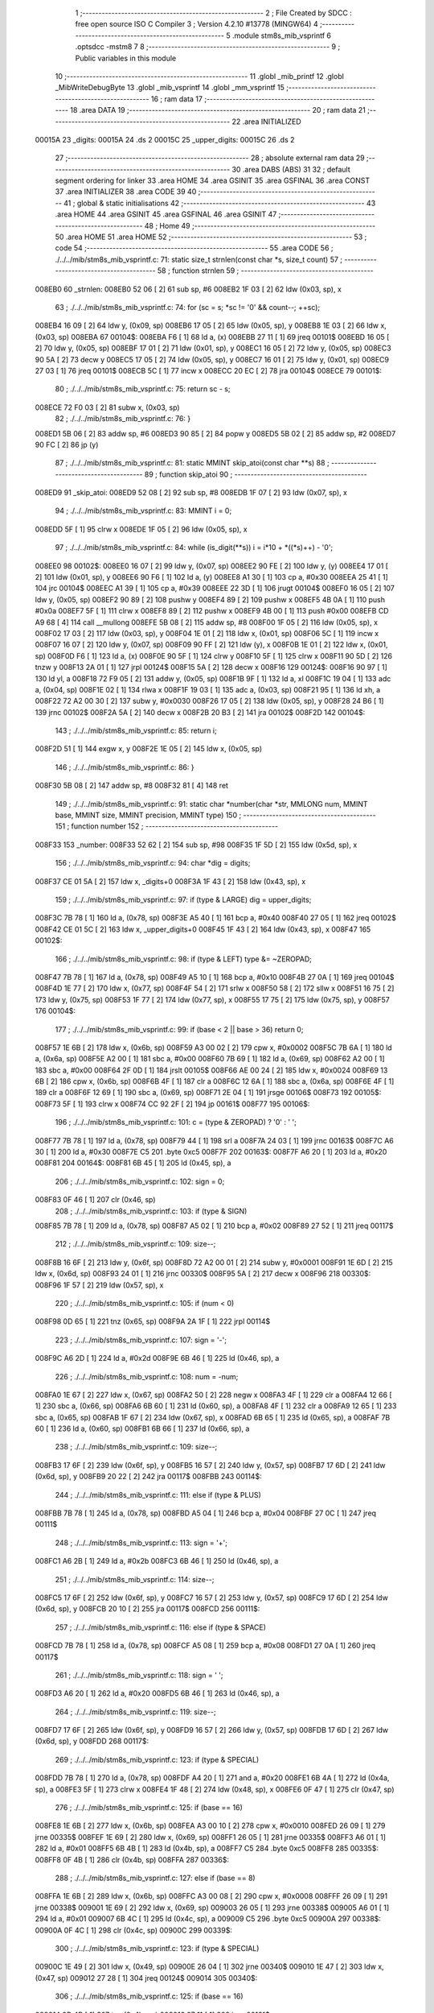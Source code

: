                                       1 ;--------------------------------------------------------
                                      2 ; File Created by SDCC : free open source ISO C Compiler 
                                      3 ; Version 4.2.10 #13778 (MINGW64)
                                      4 ;--------------------------------------------------------
                                      5 	.module stm8s_mib_vsprintf
                                      6 	.optsdcc -mstm8
                                      7 	
                                      8 ;--------------------------------------------------------
                                      9 ; Public variables in this module
                                     10 ;--------------------------------------------------------
                                     11 	.globl _mib_printf
                                     12 	.globl _MibWriteDebugByte
                                     13 	.globl _mib_vsprintf
                                     14 	.globl _mm_vsprintf
                                     15 ;--------------------------------------------------------
                                     16 ; ram data
                                     17 ;--------------------------------------------------------
                                     18 	.area DATA
                                     19 ;--------------------------------------------------------
                                     20 ; ram data
                                     21 ;--------------------------------------------------------
                                     22 	.area INITIALIZED
      00015A                         23 _digits:
      00015A                         24 	.ds 2
      00015C                         25 _upper_digits:
      00015C                         26 	.ds 2
                                     27 ;--------------------------------------------------------
                                     28 ; absolute external ram data
                                     29 ;--------------------------------------------------------
                                     30 	.area DABS (ABS)
                                     31 
                                     32 ; default segment ordering for linker
                                     33 	.area HOME
                                     34 	.area GSINIT
                                     35 	.area GSFINAL
                                     36 	.area CONST
                                     37 	.area INITIALIZER
                                     38 	.area CODE
                                     39 
                                     40 ;--------------------------------------------------------
                                     41 ; global & static initialisations
                                     42 ;--------------------------------------------------------
                                     43 	.area HOME
                                     44 	.area GSINIT
                                     45 	.area GSFINAL
                                     46 	.area GSINIT
                                     47 ;--------------------------------------------------------
                                     48 ; Home
                                     49 ;--------------------------------------------------------
                                     50 	.area HOME
                                     51 	.area HOME
                                     52 ;--------------------------------------------------------
                                     53 ; code
                                     54 ;--------------------------------------------------------
                                     55 	.area CODE
                                     56 ;	./../../mib/stm8s_mib_vsprintf.c: 71: static size_t strnlen(const char *s, size_t count)
                                     57 ;	-----------------------------------------
                                     58 ;	 function strnlen
                                     59 ;	-----------------------------------------
      008EB0                         60 _strnlen:
      008EB0 52 06            [ 2]   61 	sub	sp, #6
      008EB2 1F 03            [ 2]   62 	ldw	(0x03, sp), x
                                     63 ;	./../../mib/stm8s_mib_vsprintf.c: 74: for (sc = s; *sc != '\0' && count--; ++sc);
      008EB4 16 09            [ 2]   64 	ldw	y, (0x09, sp)
      008EB6 17 05            [ 2]   65 	ldw	(0x05, sp), y
      008EB8 1E 03            [ 2]   66 	ldw	x, (0x03, sp)
      008EBA                         67 00104$:
      008EBA F6               [ 1]   68 	ld	a, (x)
      008EBB 27 11            [ 1]   69 	jreq	00101$
      008EBD 16 05            [ 2]   70 	ldw	y, (0x05, sp)
      008EBF 17 01            [ 2]   71 	ldw	(0x01, sp), y
      008EC1 16 05            [ 2]   72 	ldw	y, (0x05, sp)
      008EC3 90 5A            [ 2]   73 	decw	y
      008EC5 17 05            [ 2]   74 	ldw	(0x05, sp), y
      008EC7 16 01            [ 2]   75 	ldw	y, (0x01, sp)
      008EC9 27 03            [ 1]   76 	jreq	00101$
      008ECB 5C               [ 1]   77 	incw	x
      008ECC 20 EC            [ 2]   78 	jra	00104$
      008ECE                         79 00101$:
                                     80 ;	./../../mib/stm8s_mib_vsprintf.c: 75: return sc - s;
      008ECE 72 F0 03         [ 2]   81 	subw	x, (0x03, sp)
                                     82 ;	./../../mib/stm8s_mib_vsprintf.c: 76: }
      008ED1 5B 06            [ 2]   83 	addw	sp, #6
      008ED3 90 85            [ 2]   84 	popw	y
      008ED5 5B 02            [ 2]   85 	addw	sp, #2
      008ED7 90 FC            [ 2]   86 	jp	(y)
                                     87 ;	./../../mib/stm8s_mib_vsprintf.c: 81: static MMINT skip_atoi(const char **s)
                                     88 ;	-----------------------------------------
                                     89 ;	 function skip_atoi
                                     90 ;	-----------------------------------------
      008ED9                         91 _skip_atoi:
      008ED9 52 08            [ 2]   92 	sub	sp, #8
      008EDB 1F 07            [ 2]   93 	ldw	(0x07, sp), x
                                     94 ;	./../../mib/stm8s_mib_vsprintf.c: 83: MMINT i = 0;
      008EDD 5F               [ 1]   95 	clrw	x
      008EDE 1F 05            [ 2]   96 	ldw	(0x05, sp), x
                                     97 ;	./../../mib/stm8s_mib_vsprintf.c: 84: while (is_digit(**s)) i = i*10 + *((*s)++) - '0';
      008EE0                         98 00102$:
      008EE0 16 07            [ 2]   99 	ldw	y, (0x07, sp)
      008EE2 90 FE            [ 2]  100 	ldw	y, (y)
      008EE4 17 01            [ 2]  101 	ldw	(0x01, sp), y
      008EE6 90 F6            [ 1]  102 	ld	a, (y)
      008EE8 A1 30            [ 1]  103 	cp	a, #0x30
      008EEA 25 41            [ 1]  104 	jrc	00104$
      008EEC A1 39            [ 1]  105 	cp	a, #0x39
      008EEE 22 3D            [ 1]  106 	jrugt	00104$
      008EF0 16 05            [ 2]  107 	ldw	y, (0x05, sp)
      008EF2 90 89            [ 2]  108 	pushw	y
      008EF4 89               [ 2]  109 	pushw	x
      008EF5 4B 0A            [ 1]  110 	push	#0x0a
      008EF7 5F               [ 1]  111 	clrw	x
      008EF8 89               [ 2]  112 	pushw	x
      008EF9 4B 00            [ 1]  113 	push	#0x00
      008EFB CD A9 68         [ 4]  114 	call	__mullong
      008EFE 5B 08            [ 2]  115 	addw	sp, #8
      008F00 1F 05            [ 2]  116 	ldw	(0x05, sp), x
      008F02 17 03            [ 2]  117 	ldw	(0x03, sp), y
      008F04 1E 01            [ 2]  118 	ldw	x, (0x01, sp)
      008F06 5C               [ 1]  119 	incw	x
      008F07 16 07            [ 2]  120 	ldw	y, (0x07, sp)
      008F09 90 FF            [ 2]  121 	ldw	(y), x
      008F0B 1E 01            [ 2]  122 	ldw	x, (0x01, sp)
      008F0D F6               [ 1]  123 	ld	a, (x)
      008F0E 90 5F            [ 1]  124 	clrw	y
      008F10 5F               [ 1]  125 	clrw	x
      008F11 90 5D            [ 2]  126 	tnzw	y
      008F13 2A 01            [ 1]  127 	jrpl	00124$
      008F15 5A               [ 2]  128 	decw	x
      008F16                        129 00124$:
      008F16 90 97            [ 1]  130 	ld	yl, a
      008F18 72 F9 05         [ 2]  131 	addw	y, (0x05, sp)
      008F1B 9F               [ 1]  132 	ld	a, xl
      008F1C 19 04            [ 1]  133 	adc	a, (0x04, sp)
      008F1E 02               [ 1]  134 	rlwa	x
      008F1F 19 03            [ 1]  135 	adc	a, (0x03, sp)
      008F21 95               [ 1]  136 	ld	xh, a
      008F22 72 A2 00 30      [ 2]  137 	subw	y, #0x0030
      008F26 17 05            [ 2]  138 	ldw	(0x05, sp), y
      008F28 24 B6            [ 1]  139 	jrnc	00102$
      008F2A 5A               [ 2]  140 	decw	x
      008F2B 20 B3            [ 2]  141 	jra	00102$
      008F2D                        142 00104$:
                                    143 ;	./../../mib/stm8s_mib_vsprintf.c: 85: return i;
      008F2D 51               [ 1]  144 	exgw	x, y
      008F2E 1E 05            [ 2]  145 	ldw	x, (0x05, sp)
                                    146 ;	./../../mib/stm8s_mib_vsprintf.c: 86: }
      008F30 5B 08            [ 2]  147 	addw	sp, #8
      008F32 81               [ 4]  148 	ret
                                    149 ;	./../../mib/stm8s_mib_vsprintf.c: 91: static char *number(char *str, MMLONG num, MMINT base, MMINT size, MMINT precision, MMINT type)
                                    150 ;	-----------------------------------------
                                    151 ;	 function number
                                    152 ;	-----------------------------------------
      008F33                        153 _number:
      008F33 52 62            [ 2]  154 	sub	sp, #98
      008F35 1F 5D            [ 2]  155 	ldw	(0x5d, sp), x
                                    156 ;	./../../mib/stm8s_mib_vsprintf.c: 94: char *dig = digits;
      008F37 CE 01 5A         [ 2]  157 	ldw	x, _digits+0
      008F3A 1F 43            [ 2]  158 	ldw	(0x43, sp), x
                                    159 ;	./../../mib/stm8s_mib_vsprintf.c: 97: if (type & LARGE)  dig = upper_digits;
      008F3C 7B 78            [ 1]  160 	ld	a, (0x78, sp)
      008F3E A5 40            [ 1]  161 	bcp	a, #0x40
      008F40 27 05            [ 1]  162 	jreq	00102$
      008F42 CE 01 5C         [ 2]  163 	ldw	x, _upper_digits+0
      008F45 1F 43            [ 2]  164 	ldw	(0x43, sp), x
      008F47                        165 00102$:
                                    166 ;	./../../mib/stm8s_mib_vsprintf.c: 98: if (type & LEFT) type &= ~ZEROPAD;
      008F47 7B 78            [ 1]  167 	ld	a, (0x78, sp)
      008F49 A5 10            [ 1]  168 	bcp	a, #0x10
      008F4B 27 0A            [ 1]  169 	jreq	00104$
      008F4D 1E 77            [ 2]  170 	ldw	x, (0x77, sp)
      008F4F 54               [ 2]  171 	srlw	x
      008F50 58               [ 2]  172 	sllw	x
      008F51 16 75            [ 2]  173 	ldw	y, (0x75, sp)
      008F53 1F 77            [ 2]  174 	ldw	(0x77, sp), x
      008F55 17 75            [ 2]  175 	ldw	(0x75, sp), y
      008F57                        176 00104$:
                                    177 ;	./../../mib/stm8s_mib_vsprintf.c: 99: if (base < 2 || base > 36) return 0;
      008F57 1E 6B            [ 2]  178 	ldw	x, (0x6b, sp)
      008F59 A3 00 02         [ 2]  179 	cpw	x, #0x0002
      008F5C 7B 6A            [ 1]  180 	ld	a, (0x6a, sp)
      008F5E A2 00            [ 1]  181 	sbc	a, #0x00
      008F60 7B 69            [ 1]  182 	ld	a, (0x69, sp)
      008F62 A2 00            [ 1]  183 	sbc	a, #0x00
      008F64 2F 0D            [ 1]  184 	jrslt	00105$
      008F66 AE 00 24         [ 2]  185 	ldw	x, #0x0024
      008F69 13 6B            [ 2]  186 	cpw	x, (0x6b, sp)
      008F6B 4F               [ 1]  187 	clr	a
      008F6C 12 6A            [ 1]  188 	sbc	a, (0x6a, sp)
      008F6E 4F               [ 1]  189 	clr	a
      008F6F 12 69            [ 1]  190 	sbc	a, (0x69, sp)
      008F71 2E 04            [ 1]  191 	jrsge	00106$
      008F73                        192 00105$:
      008F73 5F               [ 1]  193 	clrw	x
      008F74 CC 92 2F         [ 2]  194 	jp	00161$
      008F77                        195 00106$:
                                    196 ;	./../../mib/stm8s_mib_vsprintf.c: 101: c = (type & ZEROPAD) ? '0' : ' ';
      008F77 7B 78            [ 1]  197 	ld	a, (0x78, sp)
      008F79 44               [ 1]  198 	srl	a
      008F7A 24 03            [ 1]  199 	jrnc	00163$
      008F7C A6 30            [ 1]  200 	ld	a, #0x30
      008F7E C5                     201 	.byte 0xc5
      008F7F                        202 00163$:
      008F7F A6 20            [ 1]  203 	ld	a, #0x20
      008F81                        204 00164$:
      008F81 6B 45            [ 1]  205 	ld	(0x45, sp), a
                                    206 ;	./../../mib/stm8s_mib_vsprintf.c: 102: sign = 0;
      008F83 0F 46            [ 1]  207 	clr	(0x46, sp)
                                    208 ;	./../../mib/stm8s_mib_vsprintf.c: 103: if (type & SIGN)
      008F85 7B 78            [ 1]  209 	ld	a, (0x78, sp)
      008F87 A5 02            [ 1]  210 	bcp	a, #0x02
      008F89 27 52            [ 1]  211 	jreq	00117$
                                    212 ;	./../../mib/stm8s_mib_vsprintf.c: 109: size--;
      008F8B 16 6F            [ 2]  213 	ldw	y, (0x6f, sp)
      008F8D 72 A2 00 01      [ 2]  214 	subw	y, #0x0001
      008F91 1E 6D            [ 2]  215 	ldw	x, (0x6d, sp)
      008F93 24 01            [ 1]  216 	jrnc	00330$
      008F95 5A               [ 2]  217 	decw	x
      008F96                        218 00330$:
      008F96 1F 57            [ 2]  219 	ldw	(0x57, sp), x
                                    220 ;	./../../mib/stm8s_mib_vsprintf.c: 105: if (num < 0)
      008F98 0D 65            [ 1]  221 	tnz	(0x65, sp)
      008F9A 2A 1F            [ 1]  222 	jrpl	00114$
                                    223 ;	./../../mib/stm8s_mib_vsprintf.c: 107: sign = '-';
      008F9C A6 2D            [ 1]  224 	ld	a, #0x2d
      008F9E 6B 46            [ 1]  225 	ld	(0x46, sp), a
                                    226 ;	./../../mib/stm8s_mib_vsprintf.c: 108: num = -num;
      008FA0 1E 67            [ 2]  227 	ldw	x, (0x67, sp)
      008FA2 50               [ 2]  228 	negw	x
      008FA3 4F               [ 1]  229 	clr	a
      008FA4 12 66            [ 1]  230 	sbc	a, (0x66, sp)
      008FA6 6B 60            [ 1]  231 	ld	(0x60, sp), a
      008FA8 4F               [ 1]  232 	clr	a
      008FA9 12 65            [ 1]  233 	sbc	a, (0x65, sp)
      008FAB 1F 67            [ 2]  234 	ldw	(0x67, sp), x
      008FAD 6B 65            [ 1]  235 	ld	(0x65, sp), a
      008FAF 7B 60            [ 1]  236 	ld	a, (0x60, sp)
      008FB1 6B 66            [ 1]  237 	ld	(0x66, sp), a
                                    238 ;	./../../mib/stm8s_mib_vsprintf.c: 109: size--;
      008FB3 17 6F            [ 2]  239 	ldw	(0x6f, sp), y
      008FB5 16 57            [ 2]  240 	ldw	y, (0x57, sp)
      008FB7 17 6D            [ 2]  241 	ldw	(0x6d, sp), y
      008FB9 20 22            [ 2]  242 	jra	00117$
      008FBB                        243 00114$:
                                    244 ;	./../../mib/stm8s_mib_vsprintf.c: 111: else if (type & PLUS)
      008FBB 7B 78            [ 1]  245 	ld	a, (0x78, sp)
      008FBD A5 04            [ 1]  246 	bcp	a, #0x04
      008FBF 27 0C            [ 1]  247 	jreq	00111$
                                    248 ;	./../../mib/stm8s_mib_vsprintf.c: 113: sign = '+';
      008FC1 A6 2B            [ 1]  249 	ld	a, #0x2b
      008FC3 6B 46            [ 1]  250 	ld	(0x46, sp), a
                                    251 ;	./../../mib/stm8s_mib_vsprintf.c: 114: size--;
      008FC5 17 6F            [ 2]  252 	ldw	(0x6f, sp), y
      008FC7 16 57            [ 2]  253 	ldw	y, (0x57, sp)
      008FC9 17 6D            [ 2]  254 	ldw	(0x6d, sp), y
      008FCB 20 10            [ 2]  255 	jra	00117$
      008FCD                        256 00111$:
                                    257 ;	./../../mib/stm8s_mib_vsprintf.c: 116: else if (type & SPACE)
      008FCD 7B 78            [ 1]  258 	ld	a, (0x78, sp)
      008FCF A5 08            [ 1]  259 	bcp	a, #0x08
      008FD1 27 0A            [ 1]  260 	jreq	00117$
                                    261 ;	./../../mib/stm8s_mib_vsprintf.c: 118: sign = ' ';
      008FD3 A6 20            [ 1]  262 	ld	a, #0x20
      008FD5 6B 46            [ 1]  263 	ld	(0x46, sp), a
                                    264 ;	./../../mib/stm8s_mib_vsprintf.c: 119: size--;
      008FD7 17 6F            [ 2]  265 	ldw	(0x6f, sp), y
      008FD9 16 57            [ 2]  266 	ldw	y, (0x57, sp)
      008FDB 17 6D            [ 2]  267 	ldw	(0x6d, sp), y
      008FDD                        268 00117$:
                                    269 ;	./../../mib/stm8s_mib_vsprintf.c: 123: if (type & SPECIAL)
      008FDD 7B 78            [ 1]  270 	ld	a, (0x78, sp)
      008FDF A4 20            [ 1]  271 	and	a, #0x20
      008FE1 6B 4A            [ 1]  272 	ld	(0x4a, sp), a
      008FE3 5F               [ 1]  273 	clrw	x
      008FE4 1F 48            [ 2]  274 	ldw	(0x48, sp), x
      008FE6 0F 47            [ 1]  275 	clr	(0x47, sp)
                                    276 ;	./../../mib/stm8s_mib_vsprintf.c: 125: if (base == 16)
      008FE8 1E 6B            [ 2]  277 	ldw	x, (0x6b, sp)
      008FEA A3 00 10         [ 2]  278 	cpw	x, #0x0010
      008FED 26 09            [ 1]  279 	jrne	00335$
      008FEF 1E 69            [ 2]  280 	ldw	x, (0x69, sp)
      008FF1 26 05            [ 1]  281 	jrne	00335$
      008FF3 A6 01            [ 1]  282 	ld	a, #0x01
      008FF5 6B 4B            [ 1]  283 	ld	(0x4b, sp), a
      008FF7 C5                     284 	.byte 0xc5
      008FF8                        285 00335$:
      008FF8 0F 4B            [ 1]  286 	clr	(0x4b, sp)
      008FFA                        287 00336$:
                                    288 ;	./../../mib/stm8s_mib_vsprintf.c: 127: else if (base == 8)
      008FFA 1E 6B            [ 2]  289 	ldw	x, (0x6b, sp)
      008FFC A3 00 08         [ 2]  290 	cpw	x, #0x0008
      008FFF 26 09            [ 1]  291 	jrne	00338$
      009001 1E 69            [ 2]  292 	ldw	x, (0x69, sp)
      009003 26 05            [ 1]  293 	jrne	00338$
      009005 A6 01            [ 1]  294 	ld	a, #0x01
      009007 6B 4C            [ 1]  295 	ld	(0x4c, sp), a
      009009 C5                     296 	.byte 0xc5
      00900A                        297 00338$:
      00900A 0F 4C            [ 1]  298 	clr	(0x4c, sp)
      00900C                        299 00339$:
                                    300 ;	./../../mib/stm8s_mib_vsprintf.c: 123: if (type & SPECIAL)
      00900C 1E 49            [ 2]  301 	ldw	x, (0x49, sp)
      00900E 26 04            [ 1]  302 	jrne	00340$
      009010 1E 47            [ 2]  303 	ldw	x, (0x47, sp)
      009012 27 28            [ 1]  304 	jreq	00124$
      009014                        305 00340$:
                                    306 ;	./../../mib/stm8s_mib_vsprintf.c: 125: if (base == 16)
      009014 0D 4B            [ 1]  307 	tnz	(0x4b, sp)
      009016 27 11            [ 1]  308 	jreq	00121$
                                    309 ;	./../../mib/stm8s_mib_vsprintf.c: 126: size -= 2;
      009018 1E 6F            [ 2]  310 	ldw	x, (0x6f, sp)
      00901A 1D 00 02         [ 2]  311 	subw	x, #0x0002
      00901D 16 6D            [ 2]  312 	ldw	y, (0x6d, sp)
      00901F 24 02            [ 1]  313 	jrnc	00342$
      009021 90 5A            [ 2]  314 	decw	y
      009023                        315 00342$:
      009023 1F 6F            [ 2]  316 	ldw	(0x6f, sp), x
      009025 17 6D            [ 2]  317 	ldw	(0x6d, sp), y
      009027 20 13            [ 2]  318 	jra	00124$
      009029                        319 00121$:
                                    320 ;	./../../mib/stm8s_mib_vsprintf.c: 127: else if (base == 8)
      009029 0D 4C            [ 1]  321 	tnz	(0x4c, sp)
      00902B 27 0F            [ 1]  322 	jreq	00124$
                                    323 ;	./../../mib/stm8s_mib_vsprintf.c: 128: size--;
      00902D 1E 6F            [ 2]  324 	ldw	x, (0x6f, sp)
      00902F 1D 00 01         [ 2]  325 	subw	x, #0x0001
      009032 16 6D            [ 2]  326 	ldw	y, (0x6d, sp)
      009034 24 02            [ 1]  327 	jrnc	00344$
      009036 90 5A            [ 2]  328 	decw	y
      009038                        329 00344$:
      009038 1F 6F            [ 2]  330 	ldw	(0x6f, sp), x
      00903A 17 6D            [ 2]  331 	ldw	(0x6d, sp), y
      00903C                        332 00124$:
                                    333 ;	./../../mib/stm8s_mib_vsprintf.c: 133: if (num == 0)
      00903C 1E 67            [ 2]  334 	ldw	x, (0x67, sp)
      00903E 26 10            [ 1]  335 	jrne	00178$
                                    336 ;	./../../mib/stm8s_mib_vsprintf.c: 134: tmp[i++] = '0';
      009040 1E 65            [ 2]  337 	ldw	x, (0x65, sp)
      009042 26 0C            [ 1]  338 	jrne	00178$
      009044 5C               [ 1]  339 	incw	x
      009045 1F 59            [ 2]  340 	ldw	(0x59, sp), x
      009047 5F               [ 1]  341 	clrw	x
      009048 1F 57            [ 2]  342 	ldw	(0x57, sp), x
      00904A A6 30            [ 1]  343 	ld	a, #0x30
      00904C 6B 01            [ 1]  344 	ld	(0x01, sp), a
      00904E 20 70            [ 2]  345 	jra	00130$
                                    346 ;	./../../mib/stm8s_mib_vsprintf.c: 137: while (num != 0)
      009050                        347 00178$:
      009050 5F               [ 1]  348 	clrw	x
      009051 1F 61            [ 2]  349 	ldw	(0x61, sp), x
      009053 1F 5F            [ 2]  350 	ldw	(0x5f, sp), x
      009055                        351 00125$:
      009055 1E 67            [ 2]  352 	ldw	x, (0x67, sp)
      009057 26 04            [ 1]  353 	jrne	00347$
      009059 1E 65            [ 2]  354 	ldw	x, (0x65, sp)
      00905B 27 5B            [ 1]  355 	jreq	00194$
      00905D                        356 00347$:
                                    357 ;	./../../mib/stm8s_mib_vsprintf.c: 139: tmp[i++] = dig[((MMULONG) num) % (MMUSIGN) base];
      00905D 16 61            [ 2]  358 	ldw	y, (0x61, sp)
      00905F 17 59            [ 2]  359 	ldw	(0x59, sp), y
      009061 16 5F            [ 2]  360 	ldw	y, (0x5f, sp)
      009063 17 57            [ 2]  361 	ldw	(0x57, sp), y
      009065 1E 61            [ 2]  362 	ldw	x, (0x61, sp)
      009067 5C               [ 1]  363 	incw	x
      009068 1F 61            [ 2]  364 	ldw	(0x61, sp), x
      00906A 26 05            [ 1]  365 	jrne	00348$
      00906C 1E 5F            [ 2]  366 	ldw	x, (0x5f, sp)
      00906E 5C               [ 1]  367 	incw	x
      00906F 1F 5F            [ 2]  368 	ldw	(0x5f, sp), x
      009071                        369 00348$:
      009071 96               [ 1]  370 	ldw	x, sp
      009072 5C               [ 1]  371 	incw	x
      009073 72 FB 59         [ 2]  372 	addw	x, (0x59, sp)
      009076 1F 4D            [ 2]  373 	ldw	(0x4d, sp), x
      009078 16 65            [ 2]  374 	ldw	y, (0x65, sp)
      00907A 17 4F            [ 2]  375 	ldw	(0x4f, sp), y
      00907C 16 67            [ 2]  376 	ldw	y, (0x67, sp)
      00907E 1E 6B            [ 2]  377 	ldw	x, (0x6b, sp)
      009080 1F 55            [ 2]  378 	ldw	(0x55, sp), x
      009082 5F               [ 1]  379 	clrw	x
      009083 1F 53            [ 2]  380 	ldw	(0x53, sp), x
      009085 90 89            [ 2]  381 	pushw	y
      009087 1E 57            [ 2]  382 	ldw	x, (0x57, sp)
      009089 89               [ 2]  383 	pushw	x
      00908A 1E 57            [ 2]  384 	ldw	x, (0x57, sp)
      00908C 89               [ 2]  385 	pushw	x
      00908D 90 89            [ 2]  386 	pushw	y
      00908F 1E 57            [ 2]  387 	ldw	x, (0x57, sp)
      009091 89               [ 2]  388 	pushw	x
      009092 CD A7 86         [ 4]  389 	call	__modulong
      009095 5B 08            [ 2]  390 	addw	sp, #8
      009097 17 59            [ 2]  391 	ldw	(0x59, sp), y
      009099 90 85            [ 2]  392 	popw	y
      00909B 72 FB 43         [ 2]  393 	addw	x, (0x43, sp)
      00909E F6               [ 1]  394 	ld	a, (x)
      00909F 1E 4D            [ 2]  395 	ldw	x, (0x4d, sp)
      0090A1 F7               [ 1]  396 	ld	(x), a
                                    397 ;	./../../mib/stm8s_mib_vsprintf.c: 140: num = ((MMULONG) num) / (MMUSIGN) base;
      0090A2 1E 55            [ 2]  398 	ldw	x, (0x55, sp)
      0090A4 89               [ 2]  399 	pushw	x
      0090A5 1E 55            [ 2]  400 	ldw	x, (0x55, sp)
      0090A7 89               [ 2]  401 	pushw	x
      0090A8 90 89            [ 2]  402 	pushw	y
      0090AA 1E 55            [ 2]  403 	ldw	x, (0x55, sp)
      0090AC 89               [ 2]  404 	pushw	x
      0090AD CD A8 36         [ 4]  405 	call	__divulong
      0090B0 5B 08            [ 2]  406 	addw	sp, #8
      0090B2 1F 67            [ 2]  407 	ldw	(0x67, sp), x
      0090B4 17 65            [ 2]  408 	ldw	(0x65, sp), y
      0090B6 20 9D            [ 2]  409 	jra	00125$
      0090B8                        410 00194$:
      0090B8 16 61            [ 2]  411 	ldw	y, (0x61, sp)
      0090BA 17 59            [ 2]  412 	ldw	(0x59, sp), y
      0090BC 16 5F            [ 2]  413 	ldw	y, (0x5f, sp)
      0090BE 17 57            [ 2]  414 	ldw	(0x57, sp), y
      0090C0                        415 00130$:
                                    416 ;	./../../mib/stm8s_mib_vsprintf.c: 144: if (i > precision) precision = i;
      0090C0 1E 73            [ 2]  417 	ldw	x, (0x73, sp)
      0090C2 13 59            [ 2]  418 	cpw	x, (0x59, sp)
      0090C4 7B 72            [ 1]  419 	ld	a, (0x72, sp)
      0090C6 12 58            [ 1]  420 	sbc	a, (0x58, sp)
      0090C8 7B 71            [ 1]  421 	ld	a, (0x71, sp)
      0090CA 12 57            [ 1]  422 	sbc	a, (0x57, sp)
      0090CC 2E 08            [ 1]  423 	jrsge	00132$
      0090CE 16 59            [ 2]  424 	ldw	y, (0x59, sp)
      0090D0 17 73            [ 2]  425 	ldw	(0x73, sp), y
      0090D2 16 57            [ 2]  426 	ldw	y, (0x57, sp)
      0090D4 17 71            [ 2]  427 	ldw	(0x71, sp), y
      0090D6                        428 00132$:
                                    429 ;	./../../mib/stm8s_mib_vsprintf.c: 145: size -= precision;
      0090D6 16 6F            [ 2]  430 	ldw	y, (0x6f, sp)
      0090D8 72 F2 73         [ 2]  431 	subw	y, (0x73, sp)
      0090DB 7B 6E            [ 1]  432 	ld	a, (0x6e, sp)
      0090DD 12 72            [ 1]  433 	sbc	a, (0x72, sp)
      0090DF 97               [ 1]  434 	ld	xl, a
      0090E0 7B 6D            [ 1]  435 	ld	a, (0x6d, sp)
      0090E2 12 71            [ 1]  436 	sbc	a, (0x71, sp)
      0090E4 95               [ 1]  437 	ld	xh, a
      0090E5 17 6F            [ 2]  438 	ldw	(0x6f, sp), y
      0090E7 1F 6D            [ 2]  439 	ldw	(0x6d, sp), x
                                    440 ;	./../../mib/stm8s_mib_vsprintf.c: 146: if (!(type & (ZEROPAD | LEFT))) while (size-- > 0) *str++ = ' ';
      0090E9 7B 78            [ 1]  441 	ld	a, (0x78, sp)
      0090EB A5 11            [ 1]  442 	bcp	a, #0x11
      0090ED 26 34            [ 1]  443 	jrne	00137$
      0090EF 16 6F            [ 2]  444 	ldw	y, (0x6f, sp)
      0090F1 17 61            [ 2]  445 	ldw	(0x61, sp), y
      0090F3 16 6D            [ 2]  446 	ldw	y, (0x6d, sp)
      0090F5                        447 00133$:
      0090F5 17 53            [ 2]  448 	ldw	(0x53, sp), y
      0090F7 1E 61            [ 2]  449 	ldw	x, (0x61, sp)
      0090F9 1F 55            [ 2]  450 	ldw	(0x55, sp), x
      0090FB 1E 61            [ 2]  451 	ldw	x, (0x61, sp)
      0090FD 1D 00 01         [ 2]  452 	subw	x, #0x0001
      009100 1F 61            [ 2]  453 	ldw	(0x61, sp), x
      009102 24 02            [ 1]  454 	jrnc	00351$
      009104 90 5A            [ 2]  455 	decw	y
      009106                        456 00351$:
      009106 5F               [ 1]  457 	clrw	x
      009107 13 55            [ 2]  458 	cpw	x, (0x55, sp)
      009109 4F               [ 1]  459 	clr	a
      00910A 12 54            [ 1]  460 	sbc	a, (0x54, sp)
      00910C 4F               [ 1]  461 	clr	a
      00910D 12 53            [ 1]  462 	sbc	a, (0x53, sp)
      00910F 2E 0C            [ 1]  463 	jrsge	00195$
      009111 1E 5D            [ 2]  464 	ldw	x, (0x5d, sp)
      009113 A6 20            [ 1]  465 	ld	a, #0x20
      009115 F7               [ 1]  466 	ld	(x), a
      009116 1E 5D            [ 2]  467 	ldw	x, (0x5d, sp)
      009118 5C               [ 1]  468 	incw	x
      009119 1F 5D            [ 2]  469 	ldw	(0x5d, sp), x
      00911B 20 D8            [ 2]  470 	jra	00133$
      00911D                        471 00195$:
      00911D 17 6D            [ 2]  472 	ldw	(0x6d, sp), y
      00911F 16 61            [ 2]  473 	ldw	y, (0x61, sp)
      009121 17 6F            [ 2]  474 	ldw	(0x6f, sp), y
      009123                        475 00137$:
                                    476 ;	./../../mib/stm8s_mib_vsprintf.c: 147: if (sign) *str++ = sign;
      009123 0D 46            [ 1]  477 	tnz	(0x46, sp)
      009125 27 0A            [ 1]  478 	jreq	00139$
      009127 1E 5D            [ 2]  479 	ldw	x, (0x5d, sp)
      009129 7B 46            [ 1]  480 	ld	a, (0x46, sp)
      00912B F7               [ 1]  481 	ld	(x), a
      00912C 1E 5D            [ 2]  482 	ldw	x, (0x5d, sp)
      00912E 5C               [ 1]  483 	incw	x
      00912F 1F 5D            [ 2]  484 	ldw	(0x5d, sp), x
      009131                        485 00139$:
                                    486 ;	./../../mib/stm8s_mib_vsprintf.c: 149: if (type & SPECIAL)
      009131 1E 49            [ 2]  487 	ldw	x, (0x49, sp)
      009133 26 04            [ 1]  488 	jrne	00356$
      009135 1E 47            [ 2]  489 	ldw	x, (0x47, sp)
      009137 27 26            [ 1]  490 	jreq	00146$
      009139                        491 00356$:
                                    492 ;	./../../mib/stm8s_mib_vsprintf.c: 147: if (sign) *str++ = sign;
      009139 1E 5D            [ 2]  493 	ldw	x, (0x5d, sp)
      00913B 5C               [ 1]  494 	incw	x
                                    495 ;	./../../mib/stm8s_mib_vsprintf.c: 151: if (base == 8)
      00913C 0D 4C            [ 1]  496 	tnz	(0x4c, sp)
      00913E 27 0A            [ 1]  497 	jreq	00143$
                                    498 ;	./../../mib/stm8s_mib_vsprintf.c: 152: *str++ = '0';
      009140 16 5D            [ 2]  499 	ldw	y, (0x5d, sp)
      009142 A6 30            [ 1]  500 	ld	a, #0x30
      009144 90 F7            [ 1]  501 	ld	(y), a
      009146 1F 5D            [ 2]  502 	ldw	(0x5d, sp), x
      009148 20 15            [ 2]  503 	jra	00146$
      00914A                        504 00143$:
                                    505 ;	./../../mib/stm8s_mib_vsprintf.c: 153: else if (base == 16)
      00914A 0D 4B            [ 1]  506 	tnz	(0x4b, sp)
      00914C 27 11            [ 1]  507 	jreq	00146$
                                    508 ;	./../../mib/stm8s_mib_vsprintf.c: 155: *str++ = '0';
      00914E 16 5D            [ 2]  509 	ldw	y, (0x5d, sp)
      009150 A6 30            [ 1]  510 	ld	a, #0x30
      009152 90 F7            [ 1]  511 	ld	(y), a
                                    512 ;	./../../mib/stm8s_mib_vsprintf.c: 156: *str++ = digits[33];
      009154 90 CE 01 5A      [ 2]  513 	ldw	y, _digits+0
      009158 90 E6 21         [ 1]  514 	ld	a, (0x21, y)
      00915B F7               [ 1]  515 	ld	(x), a
      00915C 5C               [ 1]  516 	incw	x
      00915D 1F 5D            [ 2]  517 	ldw	(0x5d, sp), x
      00915F                        518 00146$:
                                    519 ;	./../../mib/stm8s_mib_vsprintf.c: 160: if (!(type & LEFT)) while (size-- > 0) *str++ = c;
      00915F 7B 78            [ 1]  520 	ld	a, (0x78, sp)
      009161 A5 10            [ 1]  521 	bcp	a, #0x10
      009163 26 3D            [ 1]  522 	jrne	00189$
      009165 16 6F            [ 2]  523 	ldw	y, (0x6f, sp)
      009167 17 61            [ 2]  524 	ldw	(0x61, sp), y
      009169 16 6D            [ 2]  525 	ldw	y, (0x6d, sp)
      00916B 17 5F            [ 2]  526 	ldw	(0x5f, sp), y
      00916D                        527 00147$:
      00916D 16 61            [ 2]  528 	ldw	y, (0x61, sp)
      00916F 17 55            [ 2]  529 	ldw	(0x55, sp), y
      009171 16 5F            [ 2]  530 	ldw	y, (0x5f, sp)
      009173 17 53            [ 2]  531 	ldw	(0x53, sp), y
      009175 1E 61            [ 2]  532 	ldw	x, (0x61, sp)
      009177 1D 00 01         [ 2]  533 	subw	x, #0x0001
      00917A 1F 61            [ 2]  534 	ldw	(0x61, sp), x
      00917C 1E 5F            [ 2]  535 	ldw	x, (0x5f, sp)
      00917E 24 01            [ 1]  536 	jrnc	00360$
      009180 5A               [ 2]  537 	decw	x
      009181                        538 00360$:
      009181 1F 5F            [ 2]  539 	ldw	(0x5f, sp), x
      009183 5F               [ 1]  540 	clrw	x
      009184 13 55            [ 2]  541 	cpw	x, (0x55, sp)
      009186 4F               [ 1]  542 	clr	a
      009187 12 54            [ 1]  543 	sbc	a, (0x54, sp)
      009189 4F               [ 1]  544 	clr	a
      00918A 12 53            [ 1]  545 	sbc	a, (0x53, sp)
      00918C 2E 0C            [ 1]  546 	jrsge	00196$
      00918E 1E 5D            [ 2]  547 	ldw	x, (0x5d, sp)
      009190 7B 45            [ 1]  548 	ld	a, (0x45, sp)
      009192 F7               [ 1]  549 	ld	(x), a
      009193 1E 5D            [ 2]  550 	ldw	x, (0x5d, sp)
      009195 5C               [ 1]  551 	incw	x
      009196 1F 5D            [ 2]  552 	ldw	(0x5d, sp), x
      009198 20 D3            [ 2]  553 	jra	00147$
                                    554 ;	./../../mib/stm8s_mib_vsprintf.c: 161: while (i < precision--) *str++ = '0';
      00919A                        555 00196$:
      00919A 16 61            [ 2]  556 	ldw	y, (0x61, sp)
      00919C 17 6F            [ 2]  557 	ldw	(0x6f, sp), y
      00919E 16 5F            [ 2]  558 	ldw	y, (0x5f, sp)
      0091A0 17 6D            [ 2]  559 	ldw	(0x6d, sp), y
      0091A2                        560 00189$:
      0091A2 16 5D            [ 2]  561 	ldw	y, (0x5d, sp)
      0091A4 1E 73            [ 2]  562 	ldw	x, (0x73, sp)
      0091A6 1F 61            [ 2]  563 	ldw	(0x61, sp), x
      0091A8 1E 71            [ 2]  564 	ldw	x, (0x71, sp)
      0091AA 1F 5F            [ 2]  565 	ldw	(0x5f, sp), x
      0091AC                        566 00152$:
      0091AC 1E 59            [ 2]  567 	ldw	x, (0x59, sp)
      0091AE 13 61            [ 2]  568 	cpw	x, (0x61, sp)
      0091B0 7B 58            [ 1]  569 	ld	a, (0x58, sp)
      0091B2 12 60            [ 1]  570 	sbc	a, (0x60, sp)
      0091B4 7B 57            [ 1]  571 	ld	a, (0x57, sp)
      0091B6 12 5F            [ 1]  572 	sbc	a, (0x5f, sp)
      0091B8 2E 16            [ 1]  573 	jrsge	00191$
      0091BA 1E 61            [ 2]  574 	ldw	x, (0x61, sp)
      0091BC 1D 00 01         [ 2]  575 	subw	x, #0x0001
      0091BF 1F 61            [ 2]  576 	ldw	(0x61, sp), x
      0091C1 1E 5F            [ 2]  577 	ldw	x, (0x5f, sp)
      0091C3 24 01            [ 1]  578 	jrnc	00364$
      0091C5 5A               [ 2]  579 	decw	x
      0091C6                        580 00364$:
      0091C6 1F 5F            [ 2]  581 	ldw	(0x5f, sp), x
      0091C8 A6 30            [ 1]  582 	ld	a, #0x30
      0091CA 90 F7            [ 1]  583 	ld	(y), a
      0091CC 90 5C            [ 1]  584 	incw	y
      0091CE 20 DC            [ 2]  585 	jra	00152$
                                    586 ;	./../../mib/stm8s_mib_vsprintf.c: 162: while (i-- > 0) *str++ = tmp[i];
      0091D0                        587 00191$:
      0091D0 17 5B            [ 2]  588 	ldw	(0x5b, sp), y
      0091D2 16 59            [ 2]  589 	ldw	y, (0x59, sp)
      0091D4 17 61            [ 2]  590 	ldw	(0x61, sp), y
      0091D6 16 57            [ 2]  591 	ldw	y, (0x57, sp)
      0091D8 17 5F            [ 2]  592 	ldw	(0x5f, sp), y
      0091DA                        593 00155$:
      0091DA 5F               [ 1]  594 	clrw	x
      0091DB 13 61            [ 2]  595 	cpw	x, (0x61, sp)
      0091DD 4F               [ 1]  596 	clr	a
      0091DE 12 60            [ 1]  597 	sbc	a, (0x60, sp)
      0091E0 4F               [ 1]  598 	clr	a
      0091E1 12 5F            [ 1]  599 	sbc	a, (0x5f, sp)
      0091E3 2E 1E            [ 1]  600 	jrsge	00193$
      0091E5 1E 61            [ 2]  601 	ldw	x, (0x61, sp)
      0091E7 1D 00 01         [ 2]  602 	subw	x, #0x0001
      0091EA 1F 61            [ 2]  603 	ldw	(0x61, sp), x
      0091EC 1E 5F            [ 2]  604 	ldw	x, (0x5f, sp)
      0091EE 24 01            [ 1]  605 	jrnc	00366$
      0091F0 5A               [ 2]  606 	decw	x
      0091F1                        607 00366$:
      0091F1 1F 5F            [ 2]  608 	ldw	(0x5f, sp), x
      0091F3 96               [ 1]  609 	ldw	x, sp
      0091F4 5C               [ 1]  610 	incw	x
      0091F5 72 FB 61         [ 2]  611 	addw	x, (0x61, sp)
      0091F8 F6               [ 1]  612 	ld	a, (x)
      0091F9 1E 5B            [ 2]  613 	ldw	x, (0x5b, sp)
      0091FB F7               [ 1]  614 	ld	(x), a
      0091FC 1E 5B            [ 2]  615 	ldw	x, (0x5b, sp)
      0091FE 5C               [ 1]  616 	incw	x
      0091FF 1F 5B            [ 2]  617 	ldw	(0x5b, sp), x
      009201 20 D7            [ 2]  618 	jra	00155$
                                    619 ;	./../../mib/stm8s_mib_vsprintf.c: 163: while (size-- > 0) *str++ = ' ';
      009203                        620 00193$:
      009203 16 5B            [ 2]  621 	ldw	y, (0x5b, sp)
      009205 1E 6F            [ 2]  622 	ldw	x, (0x6f, sp)
      009207 1F 61            [ 2]  623 	ldw	(0x61, sp), x
      009209 1E 6D            [ 2]  624 	ldw	x, (0x6d, sp)
      00920B 1F 5F            [ 2]  625 	ldw	(0x5f, sp), x
      00920D                        626 00158$:
      00920D 5F               [ 1]  627 	clrw	x
      00920E 13 61            [ 2]  628 	cpw	x, (0x61, sp)
      009210 4F               [ 1]  629 	clr	a
      009211 12 60            [ 1]  630 	sbc	a, (0x60, sp)
      009213 4F               [ 1]  631 	clr	a
      009214 12 5F            [ 1]  632 	sbc	a, (0x5f, sp)
      009216 2E 16            [ 1]  633 	jrsge	00160$
      009218 1E 61            [ 2]  634 	ldw	x, (0x61, sp)
      00921A 1D 00 01         [ 2]  635 	subw	x, #0x0001
      00921D 1F 61            [ 2]  636 	ldw	(0x61, sp), x
      00921F 1E 5F            [ 2]  637 	ldw	x, (0x5f, sp)
      009221 24 01            [ 1]  638 	jrnc	00369$
      009223 5A               [ 2]  639 	decw	x
      009224                        640 00369$:
      009224 1F 5F            [ 2]  641 	ldw	(0x5f, sp), x
      009226 A6 20            [ 1]  642 	ld	a, #0x20
      009228 90 F7            [ 1]  643 	ld	(y), a
      00922A 90 5C            [ 1]  644 	incw	y
      00922C 20 DF            [ 2]  645 	jra	00158$
      00922E                        646 00160$:
                                    647 ;	./../../mib/stm8s_mib_vsprintf.c: 165: return str;
      00922E 93               [ 1]  648 	ldw	x, y
      00922F                        649 00161$:
                                    650 ;	./../../mib/stm8s_mib_vsprintf.c: 166: }
      00922F 16 63            [ 2]  651 	ldw	y, (99, sp)
      009231 5B 78            [ 2]  652 	addw	sp, #120
      009233 90 FC            [ 2]  653 	jp	(y)
                                    654 ;	./../../mib/stm8s_mib_vsprintf.c: 172: MMRINT mm_vsprintf(char *buf, const char *fmt, va_list args)
                                    655 ;	-----------------------------------------
                                    656 ;	 function mm_vsprintf
                                    657 ;	-----------------------------------------
      009235                        658 _mm_vsprintf:
      009235 52 21            [ 2]  659 	sub	sp, #33
      009237 1F 1A            [ 2]  660 	ldw	(0x1a, sp), x
                                    661 ;	./../../mib/stm8s_mib_vsprintf.c: 186: char vStr[] = "<NULL>";
      009239 A6 3C            [ 1]  662 	ld	a, #0x3c
      00923B 6B 0D            [ 1]  663 	ld	(0x0d, sp), a
      00923D A6 4E            [ 1]  664 	ld	a, #0x4e
      00923F 6B 0E            [ 1]  665 	ld	(0x0e, sp), a
      009241 A6 55            [ 1]  666 	ld	a, #0x55
      009243 6B 0F            [ 1]  667 	ld	(0x0f, sp), a
      009245 A6 4C            [ 1]  668 	ld	a, #0x4c
      009247 6B 10            [ 1]  669 	ld	(0x10, sp), a
      009249 6B 11            [ 1]  670 	ld	(0x11, sp), a
      00924B A6 3E            [ 1]  671 	ld	a, #0x3e
      00924D 6B 12            [ 1]  672 	ld	(0x12, sp), a
      00924F 0F 13            [ 1]  673 	clr	(0x13, sp)
                                    674 ;	./../../mib/stm8s_mib_vsprintf.c: 188: for (str = buf; *fmt; fmt++)
      009251 16 1A            [ 2]  675 	ldw	y, (0x1a, sp)
      009253 17 1C            [ 2]  676 	ldw	(0x1c, sp), y
      009255                        677 00185$:
      009255 16 24            [ 2]  678 	ldw	y, (0x24, sp)
      009257 17 20            [ 2]  679 	ldw	(0x20, sp), y
      009259 93               [ 1]  680 	ldw	x, y
      00925A F6               [ 1]  681 	ld	a, (x)
      00925B 6B 1F            [ 1]  682 	ld	(0x1f, sp), a
      00925D 26 03            [ 1]  683 	jrne	00437$
      00925F CC 96 5B         [ 2]  684 	jp	00180$
      009262                        685 00437$:
                                    686 ;	./../../mib/stm8s_mib_vsprintf.c: 190: if (*fmt != '%')
      009262 7B 1F            [ 1]  687 	ld	a, (0x1f, sp)
      009264 A1 25            [ 1]  688 	cp	a, #0x25
      009266 27 0D            [ 1]  689 	jreq	00102$
                                    690 ;	./../../mib/stm8s_mib_vsprintf.c: 192: *str++ = *fmt;
      009268 1E 1C            [ 2]  691 	ldw	x, (0x1c, sp)
      00926A 7B 1F            [ 1]  692 	ld	a, (0x1f, sp)
      00926C F7               [ 1]  693 	ld	(x), a
      00926D 1E 1C            [ 2]  694 	ldw	x, (0x1c, sp)
      00926F 5C               [ 1]  695 	incw	x
      009270 1F 1C            [ 2]  696 	ldw	(0x1c, sp), x
                                    697 ;	./../../mib/stm8s_mib_vsprintf.c: 193: continue;
      009272 CC 96 53         [ 2]  698 	jp	00179$
      009275                        699 00102$:
                                    700 ;	./../../mib/stm8s_mib_vsprintf.c: 197: flags = 0;
      009275 5F               [ 1]  701 	clrw	x
      009276 1F 0B            [ 2]  702 	ldw	(0x0b, sp), x
      009278 1F 09            [ 2]  703 	ldw	(0x09, sp), x
                                    704 ;	./../../mib/stm8s_mib_vsprintf.c: 198: repeat:
      00927A 1E 20            [ 2]  705 	ldw	x, (0x20, sp)
      00927C                        706 00103$:
                                    707 ;	./../../mib/stm8s_mib_vsprintf.c: 199: fmt++; // This also skips first '%'
      00927C 5C               [ 1]  708 	incw	x
      00927D 1F 24            [ 2]  709 	ldw	(0x24, sp), x
                                    710 ;	./../../mib/stm8s_mib_vsprintf.c: 200: switch (*fmt)
      00927F F6               [ 1]  711 	ld	a, (x)
      009280 6B 19            [ 1]  712 	ld	(0x19, sp), a
      009282 A1 20            [ 1]  713 	cp	a, #0x20
      009284 27 2C            [ 1]  714 	jreq	00106$
      009286 7B 19            [ 1]  715 	ld	a, (0x19, sp)
      009288 A1 23            [ 1]  716 	cp	a, #0x23
      00928A 27 2E            [ 1]  717 	jreq	00107$
      00928C 7B 19            [ 1]  718 	ld	a, (0x19, sp)
      00928E A1 2B            [ 1]  719 	cp	a, #0x2b
      009290 27 18            [ 1]  720 	jreq	00105$
      009292 7B 19            [ 1]  721 	ld	a, (0x19, sp)
      009294 A1 2D            [ 1]  722 	cp	a, #0x2d
      009296 27 0A            [ 1]  723 	jreq	00104$
      009298 7B 19            [ 1]  724 	ld	a, (0x19, sp)
      00929A A1 30            [ 1]  725 	cp	a, #0x30
      00929C 27 24            [ 1]  726 	jreq	00108$
      00929E 1F 24            [ 2]  727 	ldw	(0x24, sp), x
      0092A0 20 27            [ 2]  728 	jra	00109$
                                    729 ;	./../../mib/stm8s_mib_vsprintf.c: 202: case '-': flags |= LEFT; goto repeat;
      0092A2                        730 00104$:
      0092A2 7B 0C            [ 1]  731 	ld	a, (0x0c, sp)
      0092A4 AA 10            [ 1]  732 	or	a, #0x10
      0092A6 6B 0C            [ 1]  733 	ld	(0x0c, sp), a
      0092A8 20 D2            [ 2]  734 	jra	00103$
                                    735 ;	./../../mib/stm8s_mib_vsprintf.c: 203: case '+': flags |= PLUS; goto repeat;
      0092AA                        736 00105$:
      0092AA 7B 0C            [ 1]  737 	ld	a, (0x0c, sp)
      0092AC AA 04            [ 1]  738 	or	a, #0x04
      0092AE 6B 0C            [ 1]  739 	ld	(0x0c, sp), a
      0092B0 20 CA            [ 2]  740 	jra	00103$
                                    741 ;	./../../mib/stm8s_mib_vsprintf.c: 204: case ' ': flags |= SPACE; goto repeat;
      0092B2                        742 00106$:
      0092B2 7B 0C            [ 1]  743 	ld	a, (0x0c, sp)
      0092B4 AA 08            [ 1]  744 	or	a, #0x08
      0092B6 6B 0C            [ 1]  745 	ld	(0x0c, sp), a
      0092B8 20 C2            [ 2]  746 	jra	00103$
                                    747 ;	./../../mib/stm8s_mib_vsprintf.c: 205: case '#': flags |= SPECIAL; goto repeat;
      0092BA                        748 00107$:
      0092BA 7B 0C            [ 1]  749 	ld	a, (0x0c, sp)
      0092BC AA 20            [ 1]  750 	or	a, #0x20
      0092BE 6B 0C            [ 1]  751 	ld	(0x0c, sp), a
      0092C0 20 BA            [ 2]  752 	jra	00103$
                                    753 ;	./../../mib/stm8s_mib_vsprintf.c: 206: case '0': flags |= ZEROPAD; goto repeat;
      0092C2                        754 00108$:
      0092C2 04 0C            [ 1]  755 	srl	(0x0c, sp)
      0092C4 99               [ 1]  756 	scf
      0092C5 09 0C            [ 1]  757 	rlc	(0x0c, sp)
      0092C7 20 B3            [ 2]  758 	jra	00103$
                                    759 ;	./../../mib/stm8s_mib_vsprintf.c: 207: }
      0092C9                        760 00109$:
                                    761 ;	./../../mib/stm8s_mib_vsprintf.c: 210: field_width = -1;
      0092C9 5F               [ 1]  762 	clrw	x
      0092CA 5A               [ 2]  763 	decw	x
      0092CB 1F 20            [ 2]  764 	ldw	(0x20, sp), x
      0092CD 1F 1E            [ 2]  765 	ldw	(0x1e, sp), x
                                    766 ;	./../../mib/stm8s_mib_vsprintf.c: 211: if (is_digit(*fmt))
      0092CF 7B 19            [ 1]  767 	ld	a, (0x19, sp)
      0092D1 A1 30            [ 1]  768 	cp	a, #0x30
      0092D3 25 11            [ 1]  769 	jrc	00115$
      0092D5 A1 39            [ 1]  770 	cp	a, #0x39
      0092D7 22 0D            [ 1]  771 	jrugt	00115$
                                    772 ;	./../../mib/stm8s_mib_vsprintf.c: 212: field_width = skip_atoi(&fmt);
      0092D9 96               [ 1]  773 	ldw	x, sp
      0092DA 1C 00 24         [ 2]  774 	addw	x, #36
      0092DD CD 8E D9         [ 4]  775 	call	_skip_atoi
      0092E0 1F 20            [ 2]  776 	ldw	(0x20, sp), x
      0092E2 17 1E            [ 2]  777 	ldw	(0x1e, sp), y
      0092E4 20 39            [ 2]  778 	jra	00116$
      0092E6                        779 00115$:
                                    780 ;	./../../mib/stm8s_mib_vsprintf.c: 213: else if (*fmt == '*')
      0092E6 1E 24            [ 2]  781 	ldw	x, (0x24, sp)
      0092E8 F6               [ 1]  782 	ld	a, (x)
      0092E9 A1 2A            [ 1]  783 	cp	a, #0x2a
      0092EB 26 32            [ 1]  784 	jrne	00116$
                                    785 ;	./../../mib/stm8s_mib_vsprintf.c: 215: fmt++;
      0092ED 5C               [ 1]  786 	incw	x
      0092EE 1F 24            [ 2]  787 	ldw	(0x24, sp), x
                                    788 ;	./../../mib/stm8s_mib_vsprintf.c: 216: field_width = va_arg(args, MMINT);
      0092F0 1E 26            [ 2]  789 	ldw	x, (0x26, sp)
      0092F2 1C 00 04         [ 2]  790 	addw	x, #0x0004
      0092F5 1F 26            [ 2]  791 	ldw	(0x26, sp), x
      0092F7 1D 00 04         [ 2]  792 	subw	x, #0x0004
      0092FA 90 93            [ 1]  793 	ldw	y, x
      0092FC 90 EE 02         [ 2]  794 	ldw	y, (0x2, y)
      0092FF FE               [ 2]  795 	ldw	x, (x)
      009300 17 20            [ 2]  796 	ldw	(0x20, sp), y
      009302 1F 1E            [ 2]  797 	ldw	(0x1e, sp), x
                                    798 ;	./../../mib/stm8s_mib_vsprintf.c: 217: if (field_width < 0)
      009304 0D 1E            [ 1]  799 	tnz	(0x1e, sp)
      009306 2A 17            [ 1]  800 	jrpl	00116$
                                    801 ;	./../../mib/stm8s_mib_vsprintf.c: 219: field_width = -field_width;
      009308 00 21            [ 1]  802 	neg	(0x21, sp)
      00930A 4F               [ 1]  803 	clr	a
      00930B 12 20            [ 1]  804 	sbc	a, (0x20, sp)
      00930D 6B 20            [ 1]  805 	ld	(0x20, sp), a
      00930F 4F               [ 1]  806 	clr	a
      009310 12 1F            [ 1]  807 	sbc	a, (0x1f, sp)
      009312 6B 1F            [ 1]  808 	ld	(0x1f, sp), a
      009314 4F               [ 1]  809 	clr	a
      009315 12 1E            [ 1]  810 	sbc	a, (0x1e, sp)
      009317 6B 1E            [ 1]  811 	ld	(0x1e, sp), a
                                    812 ;	./../../mib/stm8s_mib_vsprintf.c: 220: flags |= LEFT;
      009319 7B 0C            [ 1]  813 	ld	a, (0x0c, sp)
      00931B AA 10            [ 1]  814 	or	a, #0x10
      00931D 6B 0C            [ 1]  815 	ld	(0x0c, sp), a
      00931F                        816 00116$:
                                    817 ;	./../../mib/stm8s_mib_vsprintf.c: 225: precision = -1;
      00931F 5F               [ 1]  818 	clrw	x
      009320 5A               [ 2]  819 	decw	x
      009321 1F 18            [ 2]  820 	ldw	(0x18, sp), x
      009323 1F 16            [ 2]  821 	ldw	(0x16, sp), x
                                    822 ;	./../../mib/stm8s_mib_vsprintf.c: 226: if (*fmt == '.')
      009325 16 24            [ 2]  823 	ldw	y, (0x24, sp)
      009327 17 14            [ 2]  824 	ldw	(0x14, sp), y
      009329 93               [ 1]  825 	ldw	x, y
      00932A F6               [ 1]  826 	ld	a, (x)
      00932B A1 2E            [ 1]  827 	cp	a, #0x2e
      00932D 26 42            [ 1]  828 	jrne	00127$
                                    829 ;	./../../mib/stm8s_mib_vsprintf.c: 228: ++fmt;    
      00932F 1E 14            [ 2]  830 	ldw	x, (0x14, sp)
      009331 5C               [ 1]  831 	incw	x
                                    832 ;	./../../mib/stm8s_mib_vsprintf.c: 229: if (is_digit(*fmt))
      009332 1F 24            [ 2]  833 	ldw	(0x24, sp), x
      009334 F6               [ 1]  834 	ld	a, (x)
      009335 A1 30            [ 1]  835 	cp	a, #0x30
      009337 25 11            [ 1]  836 	jrc	00121$
      009339 A1 39            [ 1]  837 	cp	a, #0x39
      00933B 22 0D            [ 1]  838 	jrugt	00121$
                                    839 ;	./../../mib/stm8s_mib_vsprintf.c: 230: precision = skip_atoi(&fmt);
      00933D 96               [ 1]  840 	ldw	x, sp
      00933E 1C 00 24         [ 2]  841 	addw	x, #36
      009341 CD 8E D9         [ 4]  842 	call	_skip_atoi
      009344 1F 18            [ 2]  843 	ldw	(0x18, sp), x
      009346 17 16            [ 2]  844 	ldw	(0x16, sp), y
      009348 20 1E            [ 2]  845 	jra	00122$
      00934A                        846 00121$:
                                    847 ;	./../../mib/stm8s_mib_vsprintf.c: 231: else if (*fmt == '*')
      00934A 1E 24            [ 2]  848 	ldw	x, (0x24, sp)
      00934C F6               [ 1]  849 	ld	a, (x)
      00934D A1 2A            [ 1]  850 	cp	a, #0x2a
      00934F 26 17            [ 1]  851 	jrne	00122$
                                    852 ;	./../../mib/stm8s_mib_vsprintf.c: 233: ++fmt;
      009351 5C               [ 1]  853 	incw	x
      009352 1F 24            [ 2]  854 	ldw	(0x24, sp), x
                                    855 ;	./../../mib/stm8s_mib_vsprintf.c: 234: precision = va_arg(args, MMINT);
      009354 1E 26            [ 2]  856 	ldw	x, (0x26, sp)
      009356 1C 00 04         [ 2]  857 	addw	x, #0x0004
      009359 1F 26            [ 2]  858 	ldw	(0x26, sp), x
      00935B 1D 00 04         [ 2]  859 	subw	x, #0x0004
      00935E 90 93            [ 1]  860 	ldw	y, x
      009360 90 EE 02         [ 2]  861 	ldw	y, (0x2, y)
      009363 FE               [ 2]  862 	ldw	x, (x)
      009364 17 18            [ 2]  863 	ldw	(0x18, sp), y
      009366 1F 16            [ 2]  864 	ldw	(0x16, sp), x
      009368                        865 00122$:
                                    866 ;	./../../mib/stm8s_mib_vsprintf.c: 236: if (precision < 0) precision = 0;
      009368 0D 16            [ 1]  867 	tnz	(0x16, sp)
      00936A 2A 05            [ 1]  868 	jrpl	00127$
      00936C 5F               [ 1]  869 	clrw	x
      00936D 1F 18            [ 2]  870 	ldw	(0x18, sp), x
      00936F 1F 16            [ 2]  871 	ldw	(0x16, sp), x
      009371                        872 00127$:
                                    873 ;	./../../mib/stm8s_mib_vsprintf.c: 240: qualifier = -1;
      009371 5F               [ 1]  874 	clrw	x
      009372 5A               [ 2]  875 	decw	x
      009373 1F 03            [ 2]  876 	ldw	(0x03, sp), x
      009375 1F 01            [ 2]  877 	ldw	(0x01, sp), x
                                    878 ;	./../../mib/stm8s_mib_vsprintf.c: 241: if (*fmt == 'h' || *fmt == 'l' || *fmt == 'L')
      009377 1E 24            [ 2]  879 	ldw	x, (0x24, sp)
      009379 F6               [ 1]  880 	ld	a, (x)
      00937A 6B 15            [ 1]  881 	ld	(0x15, sp), a
      00937C A1 68            [ 1]  882 	cp	a, #0x68
      00937E 27 0C            [ 1]  883 	jreq	00128$
      009380 7B 15            [ 1]  884 	ld	a, (0x15, sp)
      009382 A1 6C            [ 1]  885 	cp	a, #0x6c
      009384 27 06            [ 1]  886 	jreq	00128$
      009386 7B 15            [ 1]  887 	ld	a, (0x15, sp)
      009388 A1 4C            [ 1]  888 	cp	a, #0x4c
      00938A 26 0E            [ 1]  889 	jrne	00129$
      00938C                        890 00128$:
                                    891 ;	./../../mib/stm8s_mib_vsprintf.c: 243: qualifier = *fmt;
      00938C 1E 24            [ 2]  892 	ldw	x, (0x24, sp)
      00938E F6               [ 1]  893 	ld	a, (x)
      00938F 6B 04            [ 1]  894 	ld	(0x04, sp), a
      009391 0F 03            [ 1]  895 	clr	(0x03, sp)
      009393 0F 02            [ 1]  896 	clr	(0x02, sp)
      009395 0F 01            [ 1]  897 	clr	(0x01, sp)
                                    898 ;	./../../mib/stm8s_mib_vsprintf.c: 244: fmt++;
      009397 5C               [ 1]  899 	incw	x
      009398 1F 24            [ 2]  900 	ldw	(0x24, sp), x
      00939A                        901 00129$:
                                    902 ;	./../../mib/stm8s_mib_vsprintf.c: 248: base = 10;
      00939A AE 00 0A         [ 2]  903 	ldw	x, #0x000a
      00939D 1F 07            [ 2]  904 	ldw	(0x07, sp), x
      00939F 5F               [ 1]  905 	clrw	x
      0093A0 1F 05            [ 2]  906 	ldw	(0x05, sp), x
                                    907 ;	./../../mib/stm8s_mib_vsprintf.c: 250: switch (*fmt)
      0093A2 16 24            [ 2]  908 	ldw	y, (0x24, sp)
      0093A4 17 14            [ 2]  909 	ldw	(0x14, sp), y
      0093A6 93               [ 1]  910 	ldw	x, y
      0093A7 F6               [ 1]  911 	ld	a, (x)
      0093A8 A1 58            [ 1]  912 	cp	a, #0x58
      0093AA 26 03            [ 1]  913 	jrne	00482$
      0093AC CC 95 A2         [ 2]  914 	jp	00161$
      0093AF                        915 00482$:
      0093AF A1 63            [ 1]  916 	cp	a, #0x63
      0093B1 27 38            [ 1]  917 	jreq	00132$
      0093B3 A1 64            [ 1]  918 	cp	a, #0x64
      0093B5 26 03            [ 1]  919 	jrne	00488$
      0093B7 CC 95 B2         [ 2]  920 	jp	00164$
      0093BA                        921 00488$:
      0093BA A1 69            [ 1]  922 	cp	a, #0x69
      0093BC 26 03            [ 1]  923 	jrne	00491$
      0093BE CC 95 B2         [ 2]  924 	jp	00164$
      0093C1                        925 00491$:
      0093C1 A1 6E            [ 1]  926 	cp	a, #0x6e
      0093C3 26 03            [ 1]  927 	jrne	00494$
      0093C5 CC 95 4D         [ 2]  928 	jp	00156$
      0093C8                        929 00494$:
      0093C8 A1 6F            [ 1]  930 	cp	a, #0x6f
      0093CA 26 03            [ 1]  931 	jrne	00497$
      0093CC CC 95 98         [ 2]  932 	jp	00160$
      0093CF                        933 00497$:
      0093CF A1 70            [ 1]  934 	cp	a, #0x70
      0093D1 26 03            [ 1]  935 	jrne	00500$
      0093D3 CC 95 02         [ 2]  936 	jp	00153$
      0093D6                        937 00500$:
      0093D6 A1 73            [ 1]  938 	cp	a, #0x73
      0093D8 27 76            [ 1]  939 	jreq	00141$
      0093DA A1 75            [ 1]  940 	cp	a, #0x75
      0093DC 26 03            [ 1]  941 	jrne	00506$
      0093DE CC 95 DC         [ 2]  942 	jp	00172$
      0093E1                        943 00506$:
      0093E1 A1 78            [ 1]  944 	cp	a, #0x78
      0093E3 26 03            [ 1]  945 	jrne	00509$
      0093E5 CC 95 A8         [ 2]  946 	jp	00162$
      0093E8                        947 00509$:
      0093E8 CC 95 BA         [ 2]  948 	jp	00166$
                                    949 ;	./../../mib/stm8s_mib_vsprintf.c: 252: case 'c':
      0093EB                        950 00132$:
                                    951 ;	./../../mib/stm8s_mib_vsprintf.c: 253: if (!(flags & LEFT)) while (--field_width > 0) *str++ = ' ';
      0093EB 7B 0C            [ 1]  952 	ld	a, (0x0c, sp)
      0093ED A5 10            [ 1]  953 	bcp	a, #0x10
      0093EF 26 25            [ 1]  954 	jrne	00137$
      0093F1 16 1C            [ 2]  955 	ldw	y, (0x1c, sp)
      0093F3                        956 00133$:
      0093F3 1E 20            [ 2]  957 	ldw	x, (0x20, sp)
      0093F5 1D 00 01         [ 2]  958 	subw	x, #0x0001
      0093F8 1F 20            [ 2]  959 	ldw	(0x20, sp), x
      0093FA 1E 1E            [ 2]  960 	ldw	x, (0x1e, sp)
      0093FC 24 01            [ 1]  961 	jrnc	00512$
      0093FE 5A               [ 2]  962 	decw	x
      0093FF                        963 00512$:
      0093FF 1F 1E            [ 2]  964 	ldw	(0x1e, sp), x
      009401 5F               [ 1]  965 	clrw	x
      009402 13 20            [ 2]  966 	cpw	x, (0x20, sp)
      009404 4F               [ 1]  967 	clr	a
      009405 12 1F            [ 1]  968 	sbc	a, (0x1f, sp)
      009407 4F               [ 1]  969 	clr	a
      009408 12 1E            [ 1]  970 	sbc	a, (0x1e, sp)
      00940A 2E 08            [ 1]  971 	jrsge	00236$
      00940C A6 20            [ 1]  972 	ld	a, #0x20
      00940E 90 F7            [ 1]  973 	ld	(y), a
      009410 90 5C            [ 1]  974 	incw	y
      009412 20 DF            [ 2]  975 	jra	00133$
      009414                        976 00236$:
      009414 17 1C            [ 2]  977 	ldw	(0x1c, sp), y
      009416                        978 00137$:
                                    979 ;	./../../mib/stm8s_mib_vsprintf.c: 254: *str++ = (MMUCHAR) va_arg(args, MMAINT); // test ok...
      009416 1E 26            [ 2]  980 	ldw	x, (0x26, sp)
      009418 5C               [ 1]  981 	incw	x
      009419 5C               [ 1]  982 	incw	x
      00941A 1F 26            [ 2]  983 	ldw	(0x26, sp), x
      00941C 5A               [ 2]  984 	decw	x
      00941D 5A               [ 2]  985 	decw	x
      00941E E6 01            [ 1]  986 	ld	a, (0x1, x)
      009420 1E 1C            [ 2]  987 	ldw	x, (0x1c, sp)
      009422 F7               [ 1]  988 	ld	(x), a
      009423 1E 1C            [ 2]  989 	ldw	x, (0x1c, sp)
      009425 5C               [ 1]  990 	incw	x
      009426 1F 18            [ 2]  991 	ldw	(0x18, sp), x
                                    992 ;	./../../mib/stm8s_mib_vsprintf.c: 255: while (--field_width > 0) *str++ = ' ';
      009428                        993 00138$:
      009428 1E 20            [ 2]  994 	ldw	x, (0x20, sp)
      00942A 1D 00 01         [ 2]  995 	subw	x, #0x0001
      00942D 1F 20            [ 2]  996 	ldw	(0x20, sp), x
      00942F 1E 1E            [ 2]  997 	ldw	x, (0x1e, sp)
      009431 24 01            [ 1]  998 	jrnc	00514$
      009433 5A               [ 2]  999 	decw	x
      009434                       1000 00514$:
      009434 1F 1E            [ 2] 1001 	ldw	(0x1e, sp), x
      009436 5F               [ 1] 1002 	clrw	x
      009437 13 20            [ 2] 1003 	cpw	x, (0x20, sp)
      009439 4F               [ 1] 1004 	clr	a
      00943A 12 1F            [ 1] 1005 	sbc	a, (0x1f, sp)
      00943C 4F               [ 1] 1006 	clr	a
      00943D 12 1E            [ 1] 1007 	sbc	a, (0x1e, sp)
      00943F 2F 03            [ 1] 1008 	jrslt	00515$
      009441 CC 96 4F         [ 2] 1009 	jp	00237$
      009444                       1010 00515$:
      009444 1E 18            [ 2] 1011 	ldw	x, (0x18, sp)
      009446 A6 20            [ 1] 1012 	ld	a, #0x20
      009448 F7               [ 1] 1013 	ld	(x), a
      009449 1E 18            [ 2] 1014 	ldw	x, (0x18, sp)
      00944B 5C               [ 1] 1015 	incw	x
      00944C 1F 18            [ 2] 1016 	ldw	(0x18, sp), x
      00944E 20 D8            [ 2] 1017 	jra	00138$
                                   1018 ;	./../../mib/stm8s_mib_vsprintf.c: 258: case 's':
      009450                       1019 00141$:
                                   1020 ;	./../../mib/stm8s_mib_vsprintf.c: 259: s = va_arg(args, char *);
      009450 1E 26            [ 2] 1021 	ldw	x, (0x26, sp)
      009452 5C               [ 1] 1022 	incw	x
      009453 5C               [ 1] 1023 	incw	x
      009454 1F 26            [ 2] 1024 	ldw	(0x26, sp), x
      009456 5A               [ 2] 1025 	decw	x
      009457 5A               [ 2] 1026 	decw	x
      009458 FE               [ 2] 1027 	ldw	x, (x)
                                   1028 ;	./../../mib/stm8s_mib_vsprintf.c: 260: if (!s) s = vStr; // "<NULL>";
      009459 1F 14            [ 2] 1029 	ldw	(0x14, sp), x
      00945B 26 06            [ 1] 1030 	jrne	00143$
      00945D 96               [ 1] 1031 	ldw	x, sp
      00945E 1C 00 0D         [ 2] 1032 	addw	x, #13
      009461 1F 14            [ 2] 1033 	ldw	(0x14, sp), x
      009463                       1034 00143$:
                                   1035 ;	./../../mib/stm8s_mib_vsprintf.c: 261: len = strnlen(s, precision);
      009463 1E 18            [ 2] 1036 	ldw	x, (0x18, sp)
      009465 89               [ 2] 1037 	pushw	x
      009466 1E 16            [ 2] 1038 	ldw	x, (0x16, sp)
      009468 CD 8E B0         [ 4] 1039 	call	_strnlen
      00946B 1F 18            [ 2] 1040 	ldw	(0x18, sp), x
      00946D 5F               [ 1] 1041 	clrw	x
      00946E 1F 16            [ 2] 1042 	ldw	(0x16, sp), x
                                   1043 ;	./../../mib/stm8s_mib_vsprintf.c: 262: if (!(flags & LEFT)) while (len < field_width--) *str++ = ' ';
      009470 7B 0C            [ 1] 1044 	ld	a, (0x0c, sp)
      009472 A5 10            [ 1] 1045 	bcp	a, #0x10
      009474 26 30            [ 1] 1046 	jrne	00225$
      009476                       1047 00144$:
      009476 16 20            [ 2] 1048 	ldw	y, (0x20, sp)
      009478 17 0B            [ 2] 1049 	ldw	(0x0b, sp), y
      00947A 16 1E            [ 2] 1050 	ldw	y, (0x1e, sp)
      00947C 17 09            [ 2] 1051 	ldw	(0x09, sp), y
      00947E 1E 20            [ 2] 1052 	ldw	x, (0x20, sp)
      009480 1D 00 01         [ 2] 1053 	subw	x, #0x0001
      009483 1F 20            [ 2] 1054 	ldw	(0x20, sp), x
      009485 1E 1E            [ 2] 1055 	ldw	x, (0x1e, sp)
      009487 24 01            [ 1] 1056 	jrnc	00519$
      009489 5A               [ 2] 1057 	decw	x
      00948A                       1058 00519$:
      00948A 1F 1E            [ 2] 1059 	ldw	(0x1e, sp), x
      00948C 1E 18            [ 2] 1060 	ldw	x, (0x18, sp)
      00948E 13 0B            [ 2] 1061 	cpw	x, (0x0b, sp)
      009490 7B 17            [ 1] 1062 	ld	a, (0x17, sp)
      009492 12 0A            [ 1] 1063 	sbc	a, (0x0a, sp)
      009494 7B 16            [ 1] 1064 	ld	a, (0x16, sp)
      009496 12 09            [ 1] 1065 	sbc	a, (0x09, sp)
      009498 2E 0C            [ 1] 1066 	jrsge	00238$
      00949A 1E 1C            [ 2] 1067 	ldw	x, (0x1c, sp)
      00949C A6 20            [ 1] 1068 	ld	a, #0x20
      00949E F7               [ 1] 1069 	ld	(x), a
      00949F 1E 1C            [ 2] 1070 	ldw	x, (0x1c, sp)
      0094A1 5C               [ 1] 1071 	incw	x
      0094A2 1F 1C            [ 2] 1072 	ldw	(0x1c, sp), x
      0094A4 20 D0            [ 2] 1073 	jra	00144$
      0094A6                       1074 00238$:
                                   1075 ;	./../../mib/stm8s_mib_vsprintf.c: 263: for (i = 0; i < len; ++i) *str++ = *s++;
      0094A6                       1076 00225$:
      0094A6 5F               [ 1] 1077 	clrw	x
      0094A7 1F 0B            [ 2] 1078 	ldw	(0x0b, sp), x
      0094A9 1F 09            [ 2] 1079 	ldw	(0x09, sp), x
      0094AB                       1080 00182$:
      0094AB 1E 0B            [ 2] 1081 	ldw	x, (0x0b, sp)
      0094AD 13 18            [ 2] 1082 	cpw	x, (0x18, sp)
      0094AF 7B 0A            [ 1] 1083 	ld	a, (0x0a, sp)
      0094B1 12 17            [ 1] 1084 	sbc	a, (0x17, sp)
      0094B3 7B 09            [ 1] 1085 	ld	a, (0x09, sp)
      0094B5 12 16            [ 1] 1086 	sbc	a, (0x16, sp)
      0094B7 2E 1E            [ 1] 1087 	jrsge	00227$
      0094B9 1E 14            [ 2] 1088 	ldw	x, (0x14, sp)
      0094BB F6               [ 1] 1089 	ld	a, (x)
      0094BC 1E 14            [ 2] 1090 	ldw	x, (0x14, sp)
      0094BE 5C               [ 1] 1091 	incw	x
      0094BF 1F 14            [ 2] 1092 	ldw	(0x14, sp), x
      0094C1 1E 1C            [ 2] 1093 	ldw	x, (0x1c, sp)
      0094C3 F7               [ 1] 1094 	ld	(x), a
      0094C4 1E 1C            [ 2] 1095 	ldw	x, (0x1c, sp)
      0094C6 5C               [ 1] 1096 	incw	x
      0094C7 1F 1C            [ 2] 1097 	ldw	(0x1c, sp), x
      0094C9 1E 0B            [ 2] 1098 	ldw	x, (0x0b, sp)
      0094CB 5C               [ 1] 1099 	incw	x
      0094CC 1F 0B            [ 2] 1100 	ldw	(0x0b, sp), x
      0094CE 26 DB            [ 1] 1101 	jrne	00182$
      0094D0 1E 09            [ 2] 1102 	ldw	x, (0x09, sp)
      0094D2 5C               [ 1] 1103 	incw	x
      0094D3 1F 09            [ 2] 1104 	ldw	(0x09, sp), x
      0094D5 20 D4            [ 2] 1105 	jra	00182$
                                   1106 ;	./../../mib/stm8s_mib_vsprintf.c: 264: while (len < field_width--) *str++ = ' ';
      0094D7                       1107 00227$:
      0094D7                       1108 00150$:
      0094D7 1E 18            [ 2] 1109 	ldw	x, (0x18, sp)
      0094D9 13 20            [ 2] 1110 	cpw	x, (0x20, sp)
      0094DB 7B 17            [ 1] 1111 	ld	a, (0x17, sp)
      0094DD 12 1F            [ 1] 1112 	sbc	a, (0x1f, sp)
      0094DF 7B 16            [ 1] 1113 	ld	a, (0x16, sp)
      0094E1 12 1E            [ 1] 1114 	sbc	a, (0x1e, sp)
      0094E3 2F 03            [ 1] 1115 	jrslt	00526$
      0094E5 CC 96 53         [ 2] 1116 	jp	00240$
      0094E8                       1117 00526$:
      0094E8 1E 20            [ 2] 1118 	ldw	x, (0x20, sp)
      0094EA 1D 00 01         [ 2] 1119 	subw	x, #0x0001
      0094ED 1F 20            [ 2] 1120 	ldw	(0x20, sp), x
      0094EF 1E 1E            [ 2] 1121 	ldw	x, (0x1e, sp)
      0094F1 24 01            [ 1] 1122 	jrnc	00527$
      0094F3 5A               [ 2] 1123 	decw	x
      0094F4                       1124 00527$:
      0094F4 1F 1E            [ 2] 1125 	ldw	(0x1e, sp), x
      0094F6 1E 1C            [ 2] 1126 	ldw	x, (0x1c, sp)
      0094F8 A6 20            [ 1] 1127 	ld	a, #0x20
      0094FA F7               [ 1] 1128 	ld	(x), a
      0094FB 1E 1C            [ 2] 1129 	ldw	x, (0x1c, sp)
      0094FD 5C               [ 1] 1130 	incw	x
      0094FE 1F 1C            [ 2] 1131 	ldw	(0x1c, sp), x
      009500 20 D5            [ 2] 1132 	jra	00150$
                                   1133 ;	./../../mib/stm8s_mib_vsprintf.c: 267: case 'p':
      009502                       1134 00153$:
                                   1135 ;	./../../mib/stm8s_mib_vsprintf.c: 268: if (field_width == -1)
      009502 1E 20            [ 2] 1136 	ldw	x, (0x20, sp)
      009504 5C               [ 1] 1137 	incw	x
      009505 26 12            [ 1] 1138 	jrne	00155$
      009507 1E 1E            [ 2] 1139 	ldw	x, (0x1e, sp)
      009509 5C               [ 1] 1140 	incw	x
      00950A 26 0D            [ 1] 1141 	jrne	00155$
                                   1142 ;	./../../mib/stm8s_mib_vsprintf.c: 270: field_width = 2 * sizeof(void *);
      00950C AE 00 04         [ 2] 1143 	ldw	x, #0x0004
      00950F 1F 20            [ 2] 1144 	ldw	(0x20, sp), x
      009511 5F               [ 1] 1145 	clrw	x
      009512 1F 1E            [ 2] 1146 	ldw	(0x1e, sp), x
                                   1147 ;	./../../mib/stm8s_mib_vsprintf.c: 271: flags |= ZEROPAD;
      009514 04 0C            [ 1] 1148 	srl	(0x0c, sp)
      009516 99               [ 1] 1149 	scf
      009517 09 0C            [ 1] 1150 	rlc	(0x0c, sp)
      009519                       1151 00155$:
                                   1152 ;	./../../mib/stm8s_mib_vsprintf.c: 273: str = number(str, (MMULONG) va_arg(args, void *), 16, field_width, precision, flags);
      009519 1E 26            [ 2] 1153 	ldw	x, (0x26, sp)
      00951B 5C               [ 1] 1154 	incw	x
      00951C 5C               [ 1] 1155 	incw	x
      00951D 1F 26            [ 2] 1156 	ldw	(0x26, sp), x
      00951F 5A               [ 2] 1157 	decw	x
      009520 5A               [ 2] 1158 	decw	x
      009521 FE               [ 2] 1159 	ldw	x, (x)
      009522 1F 07            [ 2] 1160 	ldw	(0x07, sp), x
      009524 90 5F            [ 1] 1161 	clrw	y
      009526 1E 0B            [ 2] 1162 	ldw	x, (0x0b, sp)
      009528 89               [ 2] 1163 	pushw	x
      009529 1E 0B            [ 2] 1164 	ldw	x, (0x0b, sp)
      00952B 89               [ 2] 1165 	pushw	x
      00952C 1E 1C            [ 2] 1166 	ldw	x, (0x1c, sp)
      00952E 89               [ 2] 1167 	pushw	x
      00952F 1E 1C            [ 2] 1168 	ldw	x, (0x1c, sp)
      009531 89               [ 2] 1169 	pushw	x
      009532 1E 28            [ 2] 1170 	ldw	x, (0x28, sp)
      009534 89               [ 2] 1171 	pushw	x
      009535 1E 28            [ 2] 1172 	ldw	x, (0x28, sp)
      009537 89               [ 2] 1173 	pushw	x
      009538 4B 10            [ 1] 1174 	push	#0x10
      00953A 5F               [ 1] 1175 	clrw	x
      00953B 89               [ 2] 1176 	pushw	x
      00953C 4B 00            [ 1] 1177 	push	#0x00
      00953E 1E 17            [ 2] 1178 	ldw	x, (0x17, sp)
      009540 89               [ 2] 1179 	pushw	x
      009541 90 89            [ 2] 1180 	pushw	y
      009543 1E 30            [ 2] 1181 	ldw	x, (0x30, sp)
      009545 CD 8F 33         [ 4] 1182 	call	_number
      009548 1F 1C            [ 2] 1183 	ldw	(0x1c, sp), x
                                   1184 ;	./../../mib/stm8s_mib_vsprintf.c: 274: continue;
      00954A CC 96 53         [ 2] 1185 	jp	00179$
                                   1186 ;	./../../mib/stm8s_mib_vsprintf.c: 276: case 'n':
      00954D                       1187 00156$:
                                   1188 ;	./../../mib/stm8s_mib_vsprintf.c: 277: if (qualifier == 'l')
      00954D 1E 03            [ 2] 1189 	ldw	x, (0x03, sp)
      00954F A3 00 6C         [ 2] 1190 	cpw	x, #0x006c
      009552 26 24            [ 1] 1191 	jrne	00158$
      009554 1E 01            [ 2] 1192 	ldw	x, (0x01, sp)
      009556 26 20            [ 1] 1193 	jrne	00158$
                                   1194 ;	./../../mib/stm8s_mib_vsprintf.c: 279: MMLONG *ip = va_arg(args, MMLONG *);
      009558 1E 26            [ 2] 1195 	ldw	x, (0x26, sp)
      00955A 5C               [ 1] 1196 	incw	x
      00955B 5C               [ 1] 1197 	incw	x
      00955C 1F 26            [ 2] 1198 	ldw	(0x26, sp), x
      00955E 5A               [ 2] 1199 	decw	x
      00955F 5A               [ 2] 1200 	decw	x
      009560 FE               [ 2] 1201 	ldw	x, (x)
                                   1202 ;	./../../mib/stm8s_mib_vsprintf.c: 280: *ip = (str - buf);
      009561 16 1C            [ 2] 1203 	ldw	y, (0x1c, sp)
      009563 72 F2 1A         [ 2] 1204 	subw	y, (0x1a, sp)
      009566 90 9E            [ 1] 1205 	ld	a, yh
      009568 49               [ 1] 1206 	rlc	a
      009569 4F               [ 1] 1207 	clr	a
      00956A A2 00            [ 1] 1208 	sbc	a, #0x00
      00956C 6B 1F            [ 1] 1209 	ld	(0x1f, sp), a
      00956E 6B 1E            [ 1] 1210 	ld	(0x1e, sp), a
      009570 EF 02            [ 2] 1211 	ldw	(0x2, x), y
      009572 16 1E            [ 2] 1212 	ldw	y, (0x1e, sp)
      009574 FF               [ 2] 1213 	ldw	(x), y
      009575 CC 96 53         [ 2] 1214 	jp	00179$
      009578                       1215 00158$:
                                   1216 ;	./../../mib/stm8s_mib_vsprintf.c: 284: MMINT *ip = va_arg(args, MMINT *);
      009578 1E 26            [ 2] 1217 	ldw	x, (0x26, sp)
      00957A 5C               [ 1] 1218 	incw	x
      00957B 5C               [ 1] 1219 	incw	x
      00957C 1F 26            [ 2] 1220 	ldw	(0x26, sp), x
      00957E 5A               [ 2] 1221 	decw	x
      00957F 5A               [ 2] 1222 	decw	x
      009580 FE               [ 2] 1223 	ldw	x, (x)
                                   1224 ;	./../../mib/stm8s_mib_vsprintf.c: 285: *ip = (str - buf);
      009581 16 1C            [ 2] 1225 	ldw	y, (0x1c, sp)
      009583 72 F2 1A         [ 2] 1226 	subw	y, (0x1a, sp)
      009586 90 9E            [ 1] 1227 	ld	a, yh
      009588 49               [ 1] 1228 	rlc	a
      009589 4F               [ 1] 1229 	clr	a
      00958A A2 00            [ 1] 1230 	sbc	a, #0x00
      00958C 6B 1F            [ 1] 1231 	ld	(0x1f, sp), a
      00958E 6B 1E            [ 1] 1232 	ld	(0x1e, sp), a
      009590 EF 02            [ 2] 1233 	ldw	(0x2, x), y
      009592 16 1E            [ 2] 1234 	ldw	y, (0x1e, sp)
      009594 FF               [ 2] 1235 	ldw	(x), y
                                   1236 ;	./../../mib/stm8s_mib_vsprintf.c: 287: continue;
      009595 CC 96 53         [ 2] 1237 	jp	00179$
                                   1238 ;	./../../mib/stm8s_mib_vsprintf.c: 290: case 'o':
      009598                       1239 00160$:
                                   1240 ;	./../../mib/stm8s_mib_vsprintf.c: 291: base = 8;
      009598 AE 00 08         [ 2] 1241 	ldw	x, #0x0008
      00959B 1F 07            [ 2] 1242 	ldw	(0x07, sp), x
      00959D 5F               [ 1] 1243 	clrw	x
      00959E 1F 05            [ 2] 1244 	ldw	(0x05, sp), x
                                   1245 ;	./../../mib/stm8s_mib_vsprintf.c: 292: break;
      0095A0 20 3A            [ 2] 1246 	jra	00172$
                                   1247 ;	./../../mib/stm8s_mib_vsprintf.c: 294: case 'X':
      0095A2                       1248 00161$:
                                   1249 ;	./../../mib/stm8s_mib_vsprintf.c: 295: flags |= LARGE;
      0095A2 7B 0C            [ 1] 1250 	ld	a, (0x0c, sp)
      0095A4 AA 40            [ 1] 1251 	or	a, #0x40
      0095A6 6B 0C            [ 1] 1252 	ld	(0x0c, sp), a
                                   1253 ;	./../../mib/stm8s_mib_vsprintf.c: 297: case 'x':
      0095A8                       1254 00162$:
                                   1255 ;	./../../mib/stm8s_mib_vsprintf.c: 298: base = 16;
      0095A8 AE 00 10         [ 2] 1256 	ldw	x, #0x0010
      0095AB 1F 07            [ 2] 1257 	ldw	(0x07, sp), x
      0095AD 5F               [ 1] 1258 	clrw	x
      0095AE 1F 05            [ 2] 1259 	ldw	(0x05, sp), x
                                   1260 ;	./../../mib/stm8s_mib_vsprintf.c: 299: break;
      0095B0 20 2A            [ 2] 1261 	jra	00172$
                                   1262 ;	./../../mib/stm8s_mib_vsprintf.c: 302: case 'i':
      0095B2                       1263 00164$:
                                   1264 ;	./../../mib/stm8s_mib_vsprintf.c: 303: flags |= SIGN;
      0095B2 7B 0C            [ 1] 1265 	ld	a, (0x0c, sp)
      0095B4 AA 02            [ 1] 1266 	or	a, #0x02
      0095B6 6B 0C            [ 1] 1267 	ld	(0x0c, sp), a
                                   1268 ;	./../../mib/stm8s_mib_vsprintf.c: 306: break;
      0095B8 20 22            [ 2] 1269 	jra	00172$
                                   1270 ;	./../../mib/stm8s_mib_vsprintf.c: 308: default:
      0095BA                       1271 00166$:
                                   1272 ;	./../../mib/stm8s_mib_vsprintf.c: 309: if (*fmt != '%') *str++ = '%';
      0095BA A1 25            [ 1] 1273 	cp	a, #0x25
      0095BC 27 0A            [ 1] 1274 	jreq	00168$
      0095BE 1E 1C            [ 2] 1275 	ldw	x, (0x1c, sp)
      0095C0 A6 25            [ 1] 1276 	ld	a, #0x25
      0095C2 F7               [ 1] 1277 	ld	(x), a
      0095C3 1E 1C            [ 2] 1278 	ldw	x, (0x1c, sp)
      0095C5 5C               [ 1] 1279 	incw	x
      0095C6 1F 1C            [ 2] 1280 	ldw	(0x1c, sp), x
      0095C8                       1281 00168$:
                                   1282 ;	./../../mib/stm8s_mib_vsprintf.c: 310: if (*fmt)
      0095C8 1E 24            [ 2] 1283 	ldw	x, (0x24, sp)
      0095CA F6               [ 1] 1284 	ld	a, (x)
      0095CB 27 0A            [ 1] 1285 	jreq	00170$
                                   1286 ;	./../../mib/stm8s_mib_vsprintf.c: 311: *str++ = *fmt;
      0095CD 1E 1C            [ 2] 1287 	ldw	x, (0x1c, sp)
      0095CF F7               [ 1] 1288 	ld	(x), a
      0095D0 1E 1C            [ 2] 1289 	ldw	x, (0x1c, sp)
      0095D2 5C               [ 1] 1290 	incw	x
      0095D3 1F 1C            [ 2] 1291 	ldw	(0x1c, sp), x
      0095D5 20 7C            [ 2] 1292 	jra	00179$
      0095D7                       1293 00170$:
                                   1294 ;	./../../mib/stm8s_mib_vsprintf.c: 313: --fmt;
      0095D7 5A               [ 2] 1295 	decw	x
      0095D8 1F 24            [ 2] 1296 	ldw	(0x24, sp), x
                                   1297 ;	./../../mib/stm8s_mib_vsprintf.c: 314: continue;
      0095DA 20 77            [ 2] 1298 	jra	00179$
                                   1299 ;	./../../mib/stm8s_mib_vsprintf.c: 315: }
      0095DC                       1300 00172$:
                                   1301 ;	./../../mib/stm8s_mib_vsprintf.c: 317: if (qualifier == 'l')
      0095DC 1E 03            [ 2] 1302 	ldw	x, (0x03, sp)
      0095DE A3 00 6C         [ 2] 1303 	cpw	x, #0x006c
      0095E1 26 1A            [ 1] 1304 	jrne	00177$
      0095E3 1E 01            [ 2] 1305 	ldw	x, (0x01, sp)
      0095E5 26 16            [ 1] 1306 	jrne	00177$
                                   1307 ;	./../../mib/stm8s_mib_vsprintf.c: 318: num = va_arg(args, MMUINT); // MMULONG); // test ok..
      0095E7 1E 26            [ 2] 1308 	ldw	x, (0x26, sp)
      0095E9 1C 00 04         [ 2] 1309 	addw	x, #0x0004
      0095EC 1F 26            [ 2] 1310 	ldw	(0x26, sp), x
      0095EE 1D 00 04         [ 2] 1311 	subw	x, #0x0004
      0095F1 90 93            [ 1] 1312 	ldw	y, x
      0095F3 90 EE 02         [ 2] 1313 	ldw	y, (0x2, y)
      0095F6 FE               [ 2] 1314 	ldw	x, (x)
      0095F7 17 03            [ 2] 1315 	ldw	(0x03, sp), y
      0095F9 1F 01            [ 2] 1316 	ldw	(0x01, sp), x
      0095FB 20 2B            [ 2] 1317 	jra	00178$
      0095FD                       1318 00177$:
                                   1319 ;	./../../mib/stm8s_mib_vsprintf.c: 328: else if (flags & SIGN)
      0095FD 7B 0C            [ 1] 1320 	ld	a, (0x0c, sp)
      0095FF A5 02            [ 1] 1321 	bcp	a, #0x02
      009601 27 17            [ 1] 1322 	jreq	00174$
                                   1323 ;	./../../mib/stm8s_mib_vsprintf.c: 329: num = va_arg(args, MMAINT); // test ok...
      009603 1E 26            [ 2] 1324 	ldw	x, (0x26, sp)
      009605 5C               [ 1] 1325 	incw	x
      009606 5C               [ 1] 1326 	incw	x
      009607 1F 26            [ 2] 1327 	ldw	(0x26, sp), x
      009609 5A               [ 2] 1328 	decw	x
      00960A 5A               [ 2] 1329 	decw	x
      00960B FE               [ 2] 1330 	ldw	x, (x)
      00960C 1F 03            [ 2] 1331 	ldw	(0x03, sp), x
      00960E 7B 03            [ 1] 1332 	ld	a, (0x03, sp)
      009610 49               [ 1] 1333 	rlc	a
      009611 4F               [ 1] 1334 	clr	a
      009612 A2 00            [ 1] 1335 	sbc	a, #0x00
      009614 6B 02            [ 1] 1336 	ld	(0x02, sp), a
      009616 6B 01            [ 1] 1337 	ld	(0x01, sp), a
      009618 20 0E            [ 2] 1338 	jra	00178$
      00961A                       1339 00174$:
                                   1340 ;	./../../mib/stm8s_mib_vsprintf.c: 331: num = va_arg(args, MMAUINT);
      00961A 1E 26            [ 2] 1341 	ldw	x, (0x26, sp)
      00961C 5C               [ 1] 1342 	incw	x
      00961D 5C               [ 1] 1343 	incw	x
      00961E 1F 26            [ 2] 1344 	ldw	(0x26, sp), x
      009620 5A               [ 2] 1345 	decw	x
      009621 5A               [ 2] 1346 	decw	x
      009622 FE               [ 2] 1347 	ldw	x, (x)
      009623 1F 03            [ 2] 1348 	ldw	(0x03, sp), x
      009625 5F               [ 1] 1349 	clrw	x
      009626 1F 01            [ 2] 1350 	ldw	(0x01, sp), x
      009628                       1351 00178$:
                                   1352 ;	./../../mib/stm8s_mib_vsprintf.c: 333: str = number(str, num, base, field_width, precision, flags);
      009628 1E 0B            [ 2] 1353 	ldw	x, (0x0b, sp)
      00962A 89               [ 2] 1354 	pushw	x
      00962B 1E 0B            [ 2] 1355 	ldw	x, (0x0b, sp)
      00962D 89               [ 2] 1356 	pushw	x
      00962E 1E 1C            [ 2] 1357 	ldw	x, (0x1c, sp)
      009630 89               [ 2] 1358 	pushw	x
      009631 1E 1C            [ 2] 1359 	ldw	x, (0x1c, sp)
      009633 89               [ 2] 1360 	pushw	x
      009634 1E 28            [ 2] 1361 	ldw	x, (0x28, sp)
      009636 89               [ 2] 1362 	pushw	x
      009637 1E 28            [ 2] 1363 	ldw	x, (0x28, sp)
      009639 89               [ 2] 1364 	pushw	x
      00963A 1E 13            [ 2] 1365 	ldw	x, (0x13, sp)
      00963C 89               [ 2] 1366 	pushw	x
      00963D 1E 13            [ 2] 1367 	ldw	x, (0x13, sp)
      00963F 89               [ 2] 1368 	pushw	x
      009640 1E 13            [ 2] 1369 	ldw	x, (0x13, sp)
      009642 89               [ 2] 1370 	pushw	x
      009643 1E 13            [ 2] 1371 	ldw	x, (0x13, sp)
      009645 89               [ 2] 1372 	pushw	x
      009646 1E 30            [ 2] 1373 	ldw	x, (0x30, sp)
      009648 CD 8F 33         [ 4] 1374 	call	_number
      00964B 1F 1C            [ 2] 1375 	ldw	(0x1c, sp), x
                                   1376 ;	./../../mib/stm8s_mib_vsprintf.c: 337: return str - buf;
      00964D 20 04            [ 2] 1377 	jra	00179$
                                   1378 ;	./../../mib/stm8s_mib_vsprintf.c: 333: str = number(str, num, base, field_width, precision, flags);
      00964F                       1379 00237$:
      00964F 16 18            [ 2] 1380 	ldw	y, (0x18, sp)
      009651 17 1C            [ 2] 1381 	ldw	(0x1c, sp), y
                                   1382 ;	./../../mib/stm8s_mib_vsprintf.c: 337: return str - buf;
                                   1383 ;	./../../mib/stm8s_mib_vsprintf.c: 333: str = number(str, num, base, field_width, precision, flags);
      009653                       1384 00240$:
      009653                       1385 00179$:
                                   1386 ;	./../../mib/stm8s_mib_vsprintf.c: 188: for (str = buf; *fmt; fmt++)
      009653 1E 24            [ 2] 1387 	ldw	x, (0x24, sp)
      009655 5C               [ 1] 1388 	incw	x
      009656 1F 24            [ 2] 1389 	ldw	(0x24, sp), x
      009658 CC 92 55         [ 2] 1390 	jp	00185$
      00965B                       1391 00180$:
                                   1392 ;	./../../mib/stm8s_mib_vsprintf.c: 336: *str = '\0';
      00965B 1E 1C            [ 2] 1393 	ldw	x, (0x1c, sp)
      00965D 7F               [ 1] 1394 	clr	(x)
                                   1395 ;	./../../mib/stm8s_mib_vsprintf.c: 337: return str - buf;
      00965E 1E 1C            [ 2] 1396 	ldw	x, (0x1c, sp)
      009660 72 F0 1A         [ 2] 1397 	subw	x, (0x1a, sp)
                                   1398 ;	./../../mib/stm8s_mib_vsprintf.c: 338: }
      009663 16 22            [ 2] 1399 	ldw	y, (34, sp)
      009665 5B 27            [ 2] 1400 	addw	sp, #39
      009667 90 FC            [ 2] 1401 	jp	(y)
                                   1402 ;	./../../mib/stm8s_mib_vsprintf.c: 342: MMRINT mib_vsprintf(char *vpBuffer,char *format, ...)
                                   1403 ;	-----------------------------------------
                                   1404 ;	 function mib_vsprintf
                                   1405 ;	-----------------------------------------
      009669                       1406 _mib_vsprintf:
                                   1407 ;	./../../mib/stm8s_mib_vsprintf.c: 347: va_start(ap, format);
      009669 96               [ 1] 1408 	ldw	x, sp
      00966A 1C 00 07         [ 2] 1409 	addw	x, #7
                                   1410 ;	./../../mib/stm8s_mib_vsprintf.c: 348: rc = mm_vsprintf(vpBuffer, format, ap);
      00966D 89               [ 2] 1411 	pushw	x
      00966E 1E 07            [ 2] 1412 	ldw	x, (0x07, sp)
      009670 89               [ 2] 1413 	pushw	x
      009671 1E 07            [ 2] 1414 	ldw	x, (0x07, sp)
      009673 CD 92 35         [ 4] 1415 	call	_mm_vsprintf
                                   1416 ;	./../../mib/stm8s_mib_vsprintf.c: 351: return (rc);
                                   1417 ;	./../../mib/stm8s_mib_vsprintf.c: 352: }
      009676 81               [ 4] 1418 	ret
                                   1419 ;	./../../mib/stm8s_mib_vsprintf.c: 363: MMRINT mib_printf(char *format, ...)
                                   1420 ;	-----------------------------------------
                                   1421 ;	 function mib_printf
                                   1422 ;	-----------------------------------------
      009677                       1423 _mib_printf:
      009677 52 82            [ 2] 1424 	sub	sp, #130
                                   1425 ;	./../../mib/stm8s_mib_vsprintf.c: 370: va_start(ap, format);
                                   1426 ;	./../../mib/stm8s_mib_vsprintf.c: 371: rc = mm_vsprintf(buffer, format, ap);
      009679 96               [ 1] 1427 	ldw	x, sp
      00967A 1C 00 87         [ 2] 1428 	addw	x, #135
      00967D 89               [ 2] 1429 	pushw	x
      00967E 1E 87            [ 2] 1430 	ldw	x, (0x87, sp)
      009680 89               [ 2] 1431 	pushw	x
      009681 96               [ 1] 1432 	ldw	x, sp
      009682 1C 00 05         [ 2] 1433 	addw	x, #5
      009685 CD 92 35         [ 4] 1434 	call	_mm_vsprintf
      009688 1F 81            [ 2] 1435 	ldw	(0x81, sp), x
                                   1436 ;	./../../mib/stm8s_mib_vsprintf.c: 374: v_pString = (char *)buffer;
      00968A 96               [ 1] 1437 	ldw	x, sp
      00968B 5C               [ 1] 1438 	incw	x
                                   1439 ;	./../../mib/stm8s_mib_vsprintf.c: 375: while (*v_pString != 0)	MibWriteDebugByte((uint8_t)*v_pString++);
      00968C                       1440 00101$:
      00968C F6               [ 1] 1441 	ld	a, (x)
      00968D 27 08            [ 1] 1442 	jreq	00103$
      00968F 5C               [ 1] 1443 	incw	x
      009690 89               [ 2] 1444 	pushw	x
      009691 CD 8C 48         [ 4] 1445 	call	_MibWriteDebugByte
      009694 85               [ 2] 1446 	popw	x
      009695 20 F5            [ 2] 1447 	jra	00101$
      009697                       1448 00103$:
                                   1449 ;	./../../mib/stm8s_mib_vsprintf.c: 376: return (rc);
      009697 1E 81            [ 2] 1450 	ldw	x, (0x81, sp)
                                   1451 ;	./../../mib/stm8s_mib_vsprintf.c: 377: }
      009699 5B 82            [ 2] 1452 	addw	sp, #130
      00969B 81               [ 4] 1453 	ret
                                   1454 	.area CODE
                                   1455 	.area CONST
                                   1456 	.area CONST
      0082EC                       1457 ___str_1:
      0082EC 30 31 32 33 34 35 36  1458 	.ascii "0123456789abcdefghijklmnopqrstuvwxyz"
             37 38 39 61 62 63 64
             65 66 67 68 69 6A 6B
             6C 6D 6E 6F 70 71 72
             73 74 75 76 77 78 79
             7A
      008310 00                    1459 	.db 0x00
                                   1460 	.area CODE
                                   1461 	.area CONST
      008311                       1462 ___str_2:
      008311 30 31 32 33 34 35 36  1463 	.ascii "0123456789ABCDEFGHIJKLMNOPQRSTUVWXYZ"
             37 38 39 41 42 43 44
             45 46 47 48 49 4A 4B
             4C 4D 4E 4F 50 51 52
             53 54 55 56 57 58 59
             5A
      008335 00                    1464 	.db 0x00
                                   1465 	.area CODE
                                   1466 	.area INITIALIZER
      0088F8                       1467 __xinit__digits:
      0088F8 82 EC                 1468 	.dw ___str_1
      0088FA                       1469 __xinit__upper_digits:
      0088FA 83 11                 1470 	.dw ___str_2
                                   1471 	.area CABS (ABS)
